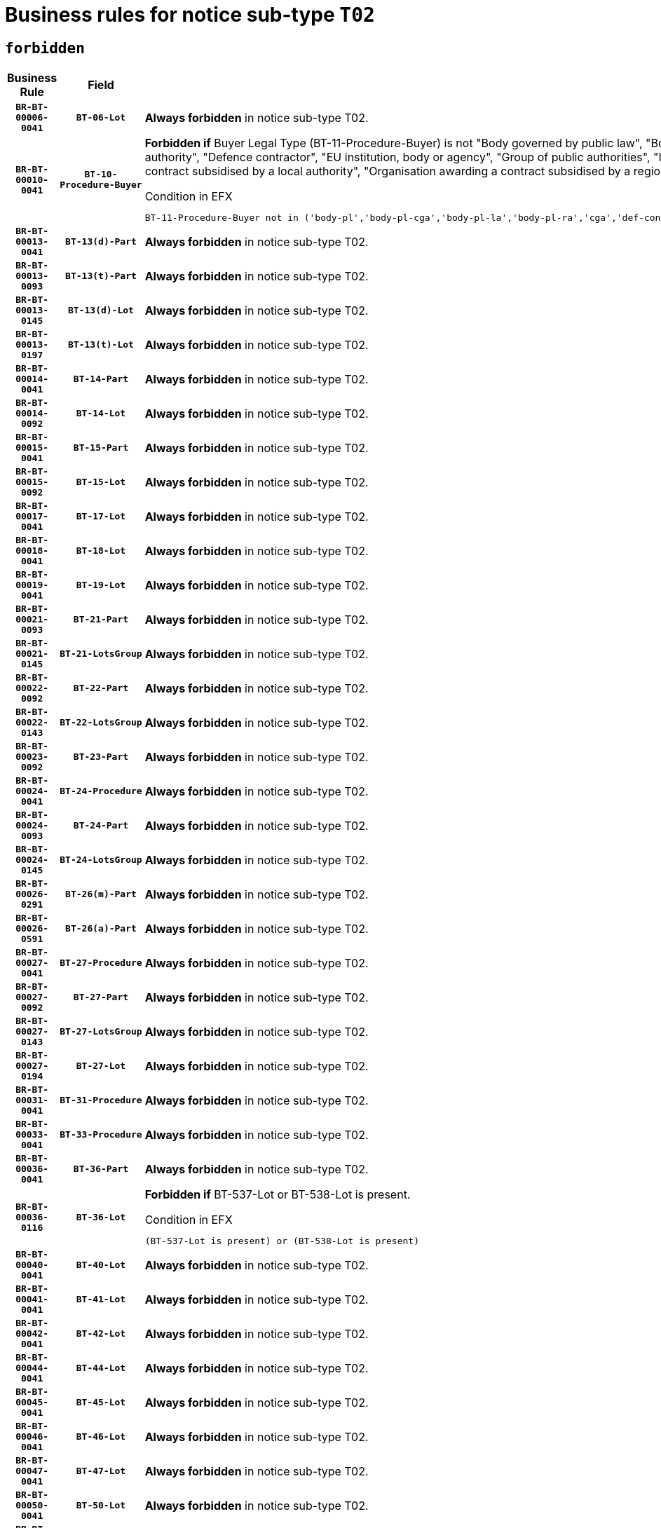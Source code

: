 = Business rules for notice sub-type `T02`
:navtitle: Business Rules

== `forbidden`
[cols="<3,3,<6,>1", role="fixed-layout"]
|====
h| Business Rule h| Field h|Details h|Severity
h|`BR-BT-00006-0041`
h|`BT-06-Lot`
a|

*Always forbidden* in notice sub-type T02.
|`ERROR`
h|`BR-BT-00010-0041`
h|`BT-10-Procedure-Buyer`
a|

*Forbidden if* Buyer Legal Type (BT-11-Procedure-Buyer) is not "Body governed by public law", "Body governed by public law, controlled by a central government authority", "Body governed by public law, controlled by a local authority", "Body governed by public law, controlled by a regional authority", "Central government authority", "Defence contractor", "EU institution, body or agency", "Group of public authorities", "International organisation", "Local authority", "Organisation awarding a contract subsidised by a contracting authority", "Organisation awarding a contract subsidised by a central government authority", "Organisation awarding a contract subsidised by a local authority", "Organisation awarding a contract subsidised by a regional authority" or "Regional authority".

.Condition in EFX
[source, EFX]
----
BT-11-Procedure-Buyer not in ('body-pl','body-pl-cga','body-pl-la','body-pl-ra','cga','def-cont','eu-ins-bod-ag','grp-p-aut','int-org','la','org-sub','org-sub-cga','org-sub-la','org-sub-ra','ra')
----
|`ERROR`
h|`BR-BT-00013-0041`
h|`BT-13(d)-Part`
a|

*Always forbidden* in notice sub-type T02.
|`ERROR`
h|`BR-BT-00013-0093`
h|`BT-13(t)-Part`
a|

*Always forbidden* in notice sub-type T02.
|`ERROR`
h|`BR-BT-00013-0145`
h|`BT-13(d)-Lot`
a|

*Always forbidden* in notice sub-type T02.
|`ERROR`
h|`BR-BT-00013-0197`
h|`BT-13(t)-Lot`
a|

*Always forbidden* in notice sub-type T02.
|`ERROR`
h|`BR-BT-00014-0041`
h|`BT-14-Part`
a|

*Always forbidden* in notice sub-type T02.
|`ERROR`
h|`BR-BT-00014-0092`
h|`BT-14-Lot`
a|

*Always forbidden* in notice sub-type T02.
|`ERROR`
h|`BR-BT-00015-0041`
h|`BT-15-Part`
a|

*Always forbidden* in notice sub-type T02.
|`ERROR`
h|`BR-BT-00015-0092`
h|`BT-15-Lot`
a|

*Always forbidden* in notice sub-type T02.
|`ERROR`
h|`BR-BT-00017-0041`
h|`BT-17-Lot`
a|

*Always forbidden* in notice sub-type T02.
|`ERROR`
h|`BR-BT-00018-0041`
h|`BT-18-Lot`
a|

*Always forbidden* in notice sub-type T02.
|`ERROR`
h|`BR-BT-00019-0041`
h|`BT-19-Lot`
a|

*Always forbidden* in notice sub-type T02.
|`ERROR`
h|`BR-BT-00021-0093`
h|`BT-21-Part`
a|

*Always forbidden* in notice sub-type T02.
|`ERROR`
h|`BR-BT-00021-0145`
h|`BT-21-LotsGroup`
a|

*Always forbidden* in notice sub-type T02.
|`ERROR`
h|`BR-BT-00022-0092`
h|`BT-22-Part`
a|

*Always forbidden* in notice sub-type T02.
|`ERROR`
h|`BR-BT-00022-0143`
h|`BT-22-LotsGroup`
a|

*Always forbidden* in notice sub-type T02.
|`ERROR`
h|`BR-BT-00023-0092`
h|`BT-23-Part`
a|

*Always forbidden* in notice sub-type T02.
|`ERROR`
h|`BR-BT-00024-0041`
h|`BT-24-Procedure`
a|

*Always forbidden* in notice sub-type T02.
|`ERROR`
h|`BR-BT-00024-0093`
h|`BT-24-Part`
a|

*Always forbidden* in notice sub-type T02.
|`ERROR`
h|`BR-BT-00024-0145`
h|`BT-24-LotsGroup`
a|

*Always forbidden* in notice sub-type T02.
|`ERROR`
h|`BR-BT-00026-0291`
h|`BT-26(m)-Part`
a|

*Always forbidden* in notice sub-type T02.
|`ERROR`
h|`BR-BT-00026-0591`
h|`BT-26(a)-Part`
a|

*Always forbidden* in notice sub-type T02.
|`ERROR`
h|`BR-BT-00027-0041`
h|`BT-27-Procedure`
a|

*Always forbidden* in notice sub-type T02.
|`ERROR`
h|`BR-BT-00027-0092`
h|`BT-27-Part`
a|

*Always forbidden* in notice sub-type T02.
|`ERROR`
h|`BR-BT-00027-0143`
h|`BT-27-LotsGroup`
a|

*Always forbidden* in notice sub-type T02.
|`ERROR`
h|`BR-BT-00027-0194`
h|`BT-27-Lot`
a|

*Always forbidden* in notice sub-type T02.
|`ERROR`
h|`BR-BT-00031-0041`
h|`BT-31-Procedure`
a|

*Always forbidden* in notice sub-type T02.
|`ERROR`
h|`BR-BT-00033-0041`
h|`BT-33-Procedure`
a|

*Always forbidden* in notice sub-type T02.
|`ERROR`
h|`BR-BT-00036-0041`
h|`BT-36-Part`
a|

*Always forbidden* in notice sub-type T02.
|`ERROR`
h|`BR-BT-00036-0116`
h|`BT-36-Lot`
a|

*Forbidden if* BT-537-Lot or BT-538-Lot is present.

.Condition in EFX
[source, EFX]
----
(BT-537-Lot is present) or (BT-538-Lot is present)
----
|`ERROR`
h|`BR-BT-00040-0041`
h|`BT-40-Lot`
a|

*Always forbidden* in notice sub-type T02.
|`ERROR`
h|`BR-BT-00041-0041`
h|`BT-41-Lot`
a|

*Always forbidden* in notice sub-type T02.
|`ERROR`
h|`BR-BT-00042-0041`
h|`BT-42-Lot`
a|

*Always forbidden* in notice sub-type T02.
|`ERROR`
h|`BR-BT-00044-0041`
h|`BT-44-Lot`
a|

*Always forbidden* in notice sub-type T02.
|`ERROR`
h|`BR-BT-00045-0041`
h|`BT-45-Lot`
a|

*Always forbidden* in notice sub-type T02.
|`ERROR`
h|`BR-BT-00046-0041`
h|`BT-46-Lot`
a|

*Always forbidden* in notice sub-type T02.
|`ERROR`
h|`BR-BT-00047-0041`
h|`BT-47-Lot`
a|

*Always forbidden* in notice sub-type T02.
|`ERROR`
h|`BR-BT-00050-0041`
h|`BT-50-Lot`
a|

*Always forbidden* in notice sub-type T02.
|`ERROR`
h|`BR-BT-00051-0041`
h|`BT-51-Lot`
a|

*Always forbidden* in notice sub-type T02.
|`ERROR`
h|`BR-BT-00052-0041`
h|`BT-52-Lot`
a|

*Always forbidden* in notice sub-type T02.
|`ERROR`
h|`BR-BT-00054-0041`
h|`BT-54-Lot`
a|

*Always forbidden* in notice sub-type T02.
|`ERROR`
h|`BR-BT-00057-0041`
h|`BT-57-Lot`
a|

*Always forbidden* in notice sub-type T02.
|`ERROR`
h|`BR-BT-00058-0041`
h|`BT-58-Lot`
a|

*Always forbidden* in notice sub-type T02.
|`ERROR`
h|`BR-BT-00060-0041`
h|`BT-60-Lot`
a|

*Always forbidden* in notice sub-type T02.
|`ERROR`
h|`BR-BT-00063-0041`
h|`BT-63-Lot`
a|

*Always forbidden* in notice sub-type T02.
|`ERROR`
h|`BR-BT-00064-0041`
h|`BT-64-Lot`
a|

*Always forbidden* in notice sub-type T02.
|`ERROR`
h|`BR-BT-00065-0041`
h|`BT-65-Lot`
a|

*Always forbidden* in notice sub-type T02.
|`ERROR`
h|`BR-BT-00067-0041`
h|`BT-67(a)-Procedure`
a|

*Always forbidden* in notice sub-type T02.
|`ERROR`
h|`BR-BT-00067-0092`
h|`BT-67(b)-Procedure`
a|

*Always forbidden* in notice sub-type T02.
|`ERROR`
h|`BR-BT-00070-0041`
h|`BT-70-Lot`
a|

*Always forbidden* in notice sub-type T02.
|`ERROR`
h|`BR-BT-00071-0041`
h|`BT-71-Part`
a|

*Always forbidden* in notice sub-type T02.
|`ERROR`
h|`BR-BT-00071-0091`
h|`BT-71-Lot`
a|

*Always forbidden* in notice sub-type T02.
|`ERROR`
h|`BR-BT-00075-0041`
h|`BT-75-Lot`
a|

*Always forbidden* in notice sub-type T02.
|`ERROR`
h|`BR-BT-00076-0041`
h|`BT-76-Lot`
a|

*Always forbidden* in notice sub-type T02.
|`ERROR`
h|`BR-BT-00077-0041`
h|`BT-77-Lot`
a|

*Always forbidden* in notice sub-type T02.
|`ERROR`
h|`BR-BT-00078-0041`
h|`BT-78-Lot`
a|

*Always forbidden* in notice sub-type T02.
|`ERROR`
h|`BR-BT-00079-0041`
h|`BT-79-Lot`
a|

*Always forbidden* in notice sub-type T02.
|`ERROR`
h|`BR-BT-00088-0041`
h|`BT-88-Procedure`
a|

*Always forbidden* in notice sub-type T02.
|`ERROR`
h|`BR-BT-00092-0041`
h|`BT-92-Lot`
a|

*Always forbidden* in notice sub-type T02.
|`ERROR`
h|`BR-BT-00093-0041`
h|`BT-93-Lot`
a|

*Always forbidden* in notice sub-type T02.
|`ERROR`
h|`BR-BT-00094-0041`
h|`BT-94-Lot`
a|

*Always forbidden* in notice sub-type T02.
|`ERROR`
h|`BR-BT-00095-0041`
h|`BT-95-Lot`
a|

*Always forbidden* in notice sub-type T02.
|`ERROR`
h|`BR-BT-00097-0041`
h|`BT-97-Lot`
a|

*Always forbidden* in notice sub-type T02.
|`ERROR`
h|`BR-BT-00098-0041`
h|`BT-98-Lot`
a|

*Always forbidden* in notice sub-type T02.
|`ERROR`
h|`BR-BT-00099-0041`
h|`BT-99-Lot`
a|

*Always forbidden* in notice sub-type T02.
|`ERROR`
h|`BR-BT-00106-0041`
h|`BT-106-Procedure`
a|

*Always forbidden* in notice sub-type T02.
|`ERROR`
h|`BR-BT-00109-0041`
h|`BT-109-Lot`
a|

*Always forbidden* in notice sub-type T02.
|`ERROR`
h|`BR-BT-00111-0041`
h|`BT-111-Lot`
a|

*Always forbidden* in notice sub-type T02.
|`ERROR`
h|`BR-BT-00113-0041`
h|`BT-113-Lot`
a|

*Always forbidden* in notice sub-type T02.
|`ERROR`
h|`BR-BT-00115-0041`
h|`BT-115-Part`
a|

*Always forbidden* in notice sub-type T02.
|`ERROR`
h|`BR-BT-00115-0092`
h|`BT-115-Lot`
a|

*Always forbidden* in notice sub-type T02.
|`ERROR`
h|`BR-BT-00118-0041`
h|`BT-118-NoticeResult`
a|

*Always forbidden* in notice sub-type T02.
|`ERROR`
h|`BR-BT-00119-0041`
h|`BT-119-LotResult`
a|

*Always forbidden* in notice sub-type T02.
|`ERROR`
h|`BR-BT-00120-0041`
h|`BT-120-Lot`
a|

*Always forbidden* in notice sub-type T02.
|`ERROR`
h|`BR-BT-00122-0041`
h|`BT-122-Lot`
a|

*Always forbidden* in notice sub-type T02.
|`ERROR`
h|`BR-BT-00123-0041`
h|`BT-123-Lot`
a|

*Always forbidden* in notice sub-type T02.
|`ERROR`
h|`BR-BT-00124-0041`
h|`BT-124-Part`
a|

*Always forbidden* in notice sub-type T02.
|`ERROR`
h|`BR-BT-00124-0091`
h|`BT-124-Lot`
a|

*Always forbidden* in notice sub-type T02.
|`ERROR`
h|`BR-BT-00125-0041`
h|`BT-125(i)-Part`
a|

*Always forbidden* in notice sub-type T02.
|`ERROR`
h|`BR-BT-00125-0143`
h|`BT-125(i)-Lot`
a|

*Always forbidden* in notice sub-type T02.
|`ERROR`
h|`BR-BT-00127-0041`
h|`BT-127-notice`
a|

*Always forbidden* in notice sub-type T02.
|`ERROR`
h|`BR-BT-00130-0041`
h|`BT-130-Lot`
a|

*Always forbidden* in notice sub-type T02.
|`ERROR`
h|`BR-BT-00131-0041`
h|`BT-131(d)-Lot`
a|

*Always forbidden* in notice sub-type T02.
|`ERROR`
h|`BR-BT-00131-0093`
h|`BT-131(t)-Lot`
a|

*Always forbidden* in notice sub-type T02.
|`ERROR`
h|`BR-BT-00132-0041`
h|`BT-132(d)-Lot`
a|

*Always forbidden* in notice sub-type T02.
|`ERROR`
h|`BR-BT-00132-0093`
h|`BT-132(t)-Lot`
a|

*Always forbidden* in notice sub-type T02.
|`ERROR`
h|`BR-BT-00133-0041`
h|`BT-133-Lot`
a|

*Always forbidden* in notice sub-type T02.
|`ERROR`
h|`BR-BT-00134-0041`
h|`BT-134-Lot`
a|

*Always forbidden* in notice sub-type T02.
|`ERROR`
h|`BR-BT-00135-0041`
h|`BT-135-Procedure`
a|

*Always forbidden* in notice sub-type T02.
|`ERROR`
h|`BR-BT-00136-0041`
h|`BT-136-Procedure`
a|

*Always forbidden* in notice sub-type T02.
|`ERROR`
h|`BR-BT-00137-0041`
h|`BT-137-Part`
a|

*Always forbidden* in notice sub-type T02.
|`ERROR`
h|`BR-BT-00137-0092`
h|`BT-137-LotsGroup`
a|

*Always forbidden* in notice sub-type T02.
|`ERROR`
h|`BR-BT-00144-0062`
h|`BT-144-LotResult`
a|

*Forbidden if* the value chosen for BT-142-LotResult is not equal to 'No winner was chosen and the competition is closed'.

.Condition in EFX
[source, EFX]
----
not(BT-142-LotResult == 'clos-nw')
----
|`ERROR`
h|`BR-BT-00150-0091`
h|`BT-150-Contract`
a|

*Forbidden if* Contract Technical ID (OPT-316-Contract) does not exist.

.Condition in EFX
[source, EFX]
----
(OPT-316-Contract is not present)
----
|`ERROR`
h|`BR-BT-00151-0041`
h|`BT-151-Contract`
a|

*Always forbidden* in notice sub-type T02.
|`ERROR`
h|`BR-BT-00156-0041`
h|`BT-156-NoticeResult`
a|

*Always forbidden* in notice sub-type T02.
|`ERROR`
h|`BR-BT-00157-0041`
h|`BT-157-LotsGroup`
a|

*Always forbidden* in notice sub-type T02.
|`ERROR`
h|`BR-BT-00160-0041`
h|`BT-160-Tender`
a|

*Always forbidden* in notice sub-type T02.
|`ERROR`
h|`BR-BT-00161-0041`
h|`BT-161-NoticeResult`
a|

*Always forbidden* in notice sub-type T02.
|`ERROR`
h|`BR-BT-00162-0041`
h|`BT-162-Tender`
a|

*Always forbidden* in notice sub-type T02.
|`ERROR`
h|`BR-BT-00163-0041`
h|`BT-163-Tender`
a|

*Always forbidden* in notice sub-type T02.
|`ERROR`
h|`BR-BT-00165-0041`
h|`BT-165-Organization-Company`
a|

*Always forbidden* in notice sub-type T02.
|`ERROR`
h|`BR-BT-00171-0041`
h|`BT-171-Tender`
a|

*Always forbidden* in notice sub-type T02.
|`ERROR`
h|`BR-BT-00191-0041`
h|`BT-191-Tender`
a|

*Always forbidden* in notice sub-type T02.
|`ERROR`
h|`BR-BT-00193-0041`
h|`BT-193-Tender`
a|

*Always forbidden* in notice sub-type T02.
|`ERROR`
h|`BR-BT-00195-0041`
h|`BT-195(BT-118)-NoticeResult`
a|

*Always forbidden* in notice sub-type T02.
|`ERROR`
h|`BR-BT-00195-0092`
h|`BT-195(BT-161)-NoticeResult`
a|

*Always forbidden* in notice sub-type T02.
|`ERROR`
h|`BR-BT-00195-0143`
h|`BT-195(BT-556)-NoticeResult`
a|

*Always forbidden* in notice sub-type T02.
|`ERROR`
h|`BR-BT-00195-0194`
h|`BT-195(BT-156)-NoticeResult`
a|

*Always forbidden* in notice sub-type T02.
|`ERROR`
h|`BR-BT-00195-0295`
h|`BT-195(BT-710)-LotResult`
a|

*Always forbidden* in notice sub-type T02.
|`ERROR`
h|`BR-BT-00195-0346`
h|`BT-195(BT-711)-LotResult`
a|

*Always forbidden* in notice sub-type T02.
|`ERROR`
h|`BR-BT-00195-0397`
h|`BT-195(BT-709)-LotResult`
a|

*Always forbidden* in notice sub-type T02.
|`ERROR`
h|`BR-BT-00195-0448`
h|`BT-195(BT-712)-LotResult`
a|

*Always forbidden* in notice sub-type T02.
|`ERROR`
h|`BR-BT-00195-0548`
h|`BT-195(BT-760)-LotResult`
a|

*Always forbidden* in notice sub-type T02.
|`ERROR`
h|`BR-BT-00195-0599`
h|`BT-195(BT-759)-LotResult`
a|

*Always forbidden* in notice sub-type T02.
|`ERROR`
h|`BR-BT-00195-0650`
h|`BT-195(BT-171)-Tender`
a|

*Always forbidden* in notice sub-type T02.
|`ERROR`
h|`BR-BT-00195-0701`
h|`BT-195(BT-193)-Tender`
a|

*Always forbidden* in notice sub-type T02.
|`ERROR`
h|`BR-BT-00195-0803`
h|`BT-195(BT-162)-Tender`
a|

*Always forbidden* in notice sub-type T02.
|`ERROR`
h|`BR-BT-00195-0854`
h|`BT-195(BT-160)-Tender`
a|

*Always forbidden* in notice sub-type T02.
|`ERROR`
h|`BR-BT-00195-0905`
h|`BT-195(BT-163)-Tender`
a|

*Always forbidden* in notice sub-type T02.
|`ERROR`
h|`BR-BT-00195-0956`
h|`BT-195(BT-191)-Tender`
a|

*Always forbidden* in notice sub-type T02.
|`ERROR`
h|`BR-BT-00195-1007`
h|`BT-195(BT-553)-Tender`
a|

*Always forbidden* in notice sub-type T02.
|`ERROR`
h|`BR-BT-00195-1058`
h|`BT-195(BT-554)-Tender`
a|

*Always forbidden* in notice sub-type T02.
|`ERROR`
h|`BR-BT-00195-1109`
h|`BT-195(BT-555)-Tender`
a|

*Always forbidden* in notice sub-type T02.
|`ERROR`
h|`BR-BT-00195-1160`
h|`BT-195(BT-773)-Tender`
a|

*Always forbidden* in notice sub-type T02.
|`ERROR`
h|`BR-BT-00195-1211`
h|`BT-195(BT-731)-Tender`
a|

*Always forbidden* in notice sub-type T02.
|`ERROR`
h|`BR-BT-00195-1262`
h|`BT-195(BT-730)-Tender`
a|

*Always forbidden* in notice sub-type T02.
|`ERROR`
h|`BR-BT-00195-1568`
h|`BT-195(BT-88)-Procedure`
a|

*Always forbidden* in notice sub-type T02.
|`ERROR`
h|`BR-BT-00195-1619`
h|`BT-195(BT-106)-Procedure`
a|

*Always forbidden* in notice sub-type T02.
|`ERROR`
h|`BR-BT-00195-1670`
h|`BT-195(BT-1351)-Procedure`
a|

*Always forbidden* in notice sub-type T02.
|`ERROR`
h|`BR-BT-00195-1721`
h|`BT-195(BT-136)-Procedure`
a|

*Always forbidden* in notice sub-type T02.
|`ERROR`
h|`BR-BT-00195-1772`
h|`BT-195(BT-1252)-Procedure`
a|

*Always forbidden* in notice sub-type T02.
|`ERROR`
h|`BR-BT-00195-1823`
h|`BT-195(BT-135)-Procedure`
a|

*Always forbidden* in notice sub-type T02.
|`ERROR`
h|`BR-BT-00195-1874`
h|`BT-195(BT-733)-LotsGroup`
a|

*Always forbidden* in notice sub-type T02.
|`ERROR`
h|`BR-BT-00195-1925`
h|`BT-195(BT-543)-LotsGroup`
a|

*Always forbidden* in notice sub-type T02.
|`ERROR`
h|`BR-BT-00195-1976`
h|`BT-195(BT-5421)-LotsGroup`
a|

*Always forbidden* in notice sub-type T02.
|`ERROR`
h|`BR-BT-00195-2027`
h|`BT-195(BT-5422)-LotsGroup`
a|

*Always forbidden* in notice sub-type T02.
|`ERROR`
h|`BR-BT-00195-2078`
h|`BT-195(BT-5423)-LotsGroup`
a|

*Always forbidden* in notice sub-type T02.
|`ERROR`
h|`BR-BT-00195-2180`
h|`BT-195(BT-734)-LotsGroup`
a|

*Always forbidden* in notice sub-type T02.
|`ERROR`
h|`BR-BT-00195-2231`
h|`BT-195(BT-539)-LotsGroup`
a|

*Always forbidden* in notice sub-type T02.
|`ERROR`
h|`BR-BT-00195-2282`
h|`BT-195(BT-540)-LotsGroup`
a|

*Always forbidden* in notice sub-type T02.
|`ERROR`
h|`BR-BT-00195-2333`
h|`BT-195(BT-733)-Lot`
a|

*Always forbidden* in notice sub-type T02.
|`ERROR`
h|`BR-BT-00195-2384`
h|`BT-195(BT-543)-Lot`
a|

*Always forbidden* in notice sub-type T02.
|`ERROR`
h|`BR-BT-00195-2435`
h|`BT-195(BT-5421)-Lot`
a|

*Always forbidden* in notice sub-type T02.
|`ERROR`
h|`BR-BT-00195-2486`
h|`BT-195(BT-5422)-Lot`
a|

*Always forbidden* in notice sub-type T02.
|`ERROR`
h|`BR-BT-00195-2537`
h|`BT-195(BT-5423)-Lot`
a|

*Always forbidden* in notice sub-type T02.
|`ERROR`
h|`BR-BT-00195-2639`
h|`BT-195(BT-734)-Lot`
a|

*Always forbidden* in notice sub-type T02.
|`ERROR`
h|`BR-BT-00195-2690`
h|`BT-195(BT-539)-Lot`
a|

*Always forbidden* in notice sub-type T02.
|`ERROR`
h|`BR-BT-00195-2741`
h|`BT-195(BT-540)-Lot`
a|

*Always forbidden* in notice sub-type T02.
|`ERROR`
h|`BR-BT-00195-2845`
h|`BT-195(BT-635)-LotResult`
a|

*Always forbidden* in notice sub-type T02.
|`ERROR`
h|`BR-BT-00195-2895`
h|`BT-195(BT-636)-LotResult`
a|

*Always forbidden* in notice sub-type T02.
|`ERROR`
h|`BR-BT-00195-2999`
h|`BT-195(BT-1118)-NoticeResult`
a|

*Always forbidden* in notice sub-type T02.
|`ERROR`
h|`BR-BT-00195-3051`
h|`BT-195(BT-1561)-NoticeResult`
a|

*Always forbidden* in notice sub-type T02.
|`ERROR`
h|`BR-BT-00195-3105`
h|`BT-195(BT-660)-LotResult`
a|

*Always forbidden* in notice sub-type T02.
|`ERROR`
h|`BR-BT-00195-3240`
h|`BT-195(BT-541)-LotsGroup-Weight`
a|

*Always forbidden* in notice sub-type T02.
|`ERROR`
h|`BR-BT-00195-3290`
h|`BT-195(BT-541)-Lot-Weight`
a|

*Always forbidden* in notice sub-type T02.
|`ERROR`
h|`BR-BT-00195-3340`
h|`BT-195(BT-541)-LotsGroup-Fixed`
a|

*Always forbidden* in notice sub-type T02.
|`ERROR`
h|`BR-BT-00195-3390`
h|`BT-195(BT-541)-Lot-Fixed`
a|

*Always forbidden* in notice sub-type T02.
|`ERROR`
h|`BR-BT-00195-3440`
h|`BT-195(BT-541)-LotsGroup-Threshold`
a|

*Always forbidden* in notice sub-type T02.
|`ERROR`
h|`BR-BT-00195-3490`
h|`BT-195(BT-541)-Lot-Threshold`
a|

*Always forbidden* in notice sub-type T02.
|`ERROR`
h|`BR-BT-00196-0041`
h|`BT-196(BT-118)-NoticeResult`
a|

*Always forbidden* in notice sub-type T02.
|`ERROR`
h|`BR-BT-00196-0093`
h|`BT-196(BT-161)-NoticeResult`
a|

*Always forbidden* in notice sub-type T02.
|`ERROR`
h|`BR-BT-00196-0145`
h|`BT-196(BT-556)-NoticeResult`
a|

*Always forbidden* in notice sub-type T02.
|`ERROR`
h|`BR-BT-00196-0197`
h|`BT-196(BT-156)-NoticeResult`
a|

*Always forbidden* in notice sub-type T02.
|`ERROR`
h|`BR-BT-00196-0301`
h|`BT-196(BT-710)-LotResult`
a|

*Always forbidden* in notice sub-type T02.
|`ERROR`
h|`BR-BT-00196-0353`
h|`BT-196(BT-711)-LotResult`
a|

*Always forbidden* in notice sub-type T02.
|`ERROR`
h|`BR-BT-00196-0405`
h|`BT-196(BT-709)-LotResult`
a|

*Always forbidden* in notice sub-type T02.
|`ERROR`
h|`BR-BT-00196-0457`
h|`BT-196(BT-712)-LotResult`
a|

*Always forbidden* in notice sub-type T02.
|`ERROR`
h|`BR-BT-00196-0561`
h|`BT-196(BT-760)-LotResult`
a|

*Always forbidden* in notice sub-type T02.
|`ERROR`
h|`BR-BT-00196-0613`
h|`BT-196(BT-759)-LotResult`
a|

*Always forbidden* in notice sub-type T02.
|`ERROR`
h|`BR-BT-00196-0665`
h|`BT-196(BT-171)-Tender`
a|

*Always forbidden* in notice sub-type T02.
|`ERROR`
h|`BR-BT-00196-0717`
h|`BT-196(BT-193)-Tender`
a|

*Always forbidden* in notice sub-type T02.
|`ERROR`
h|`BR-BT-00196-0821`
h|`BT-196(BT-162)-Tender`
a|

*Always forbidden* in notice sub-type T02.
|`ERROR`
h|`BR-BT-00196-0873`
h|`BT-196(BT-160)-Tender`
a|

*Always forbidden* in notice sub-type T02.
|`ERROR`
h|`BR-BT-00196-0925`
h|`BT-196(BT-163)-Tender`
a|

*Always forbidden* in notice sub-type T02.
|`ERROR`
h|`BR-BT-00196-0977`
h|`BT-196(BT-191)-Tender`
a|

*Always forbidden* in notice sub-type T02.
|`ERROR`
h|`BR-BT-00196-1029`
h|`BT-196(BT-553)-Tender`
a|

*Always forbidden* in notice sub-type T02.
|`ERROR`
h|`BR-BT-00196-1081`
h|`BT-196(BT-554)-Tender`
a|

*Always forbidden* in notice sub-type T02.
|`ERROR`
h|`BR-BT-00196-1133`
h|`BT-196(BT-555)-Tender`
a|

*Always forbidden* in notice sub-type T02.
|`ERROR`
h|`BR-BT-00196-1185`
h|`BT-196(BT-773)-Tender`
a|

*Always forbidden* in notice sub-type T02.
|`ERROR`
h|`BR-BT-00196-1237`
h|`BT-196(BT-731)-Tender`
a|

*Always forbidden* in notice sub-type T02.
|`ERROR`
h|`BR-BT-00196-1289`
h|`BT-196(BT-730)-Tender`
a|

*Always forbidden* in notice sub-type T02.
|`ERROR`
h|`BR-BT-00196-1601`
h|`BT-196(BT-88)-Procedure`
a|

*Always forbidden* in notice sub-type T02.
|`ERROR`
h|`BR-BT-00196-1653`
h|`BT-196(BT-106)-Procedure`
a|

*Always forbidden* in notice sub-type T02.
|`ERROR`
h|`BR-BT-00196-1705`
h|`BT-196(BT-1351)-Procedure`
a|

*Always forbidden* in notice sub-type T02.
|`ERROR`
h|`BR-BT-00196-1757`
h|`BT-196(BT-136)-Procedure`
a|

*Always forbidden* in notice sub-type T02.
|`ERROR`
h|`BR-BT-00196-1809`
h|`BT-196(BT-1252)-Procedure`
a|

*Always forbidden* in notice sub-type T02.
|`ERROR`
h|`BR-BT-00196-1861`
h|`BT-196(BT-135)-Procedure`
a|

*Always forbidden* in notice sub-type T02.
|`ERROR`
h|`BR-BT-00196-1913`
h|`BT-196(BT-733)-LotsGroup`
a|

*Always forbidden* in notice sub-type T02.
|`ERROR`
h|`BR-BT-00196-1965`
h|`BT-196(BT-543)-LotsGroup`
a|

*Always forbidden* in notice sub-type T02.
|`ERROR`
h|`BR-BT-00196-2017`
h|`BT-196(BT-5421)-LotsGroup`
a|

*Always forbidden* in notice sub-type T02.
|`ERROR`
h|`BR-BT-00196-2069`
h|`BT-196(BT-5422)-LotsGroup`
a|

*Always forbidden* in notice sub-type T02.
|`ERROR`
h|`BR-BT-00196-2121`
h|`BT-196(BT-5423)-LotsGroup`
a|

*Always forbidden* in notice sub-type T02.
|`ERROR`
h|`BR-BT-00196-2225`
h|`BT-196(BT-734)-LotsGroup`
a|

*Always forbidden* in notice sub-type T02.
|`ERROR`
h|`BR-BT-00196-2277`
h|`BT-196(BT-539)-LotsGroup`
a|

*Always forbidden* in notice sub-type T02.
|`ERROR`
h|`BR-BT-00196-2329`
h|`BT-196(BT-540)-LotsGroup`
a|

*Always forbidden* in notice sub-type T02.
|`ERROR`
h|`BR-BT-00196-2381`
h|`BT-196(BT-733)-Lot`
a|

*Always forbidden* in notice sub-type T02.
|`ERROR`
h|`BR-BT-00196-2433`
h|`BT-196(BT-543)-Lot`
a|

*Always forbidden* in notice sub-type T02.
|`ERROR`
h|`BR-BT-00196-2485`
h|`BT-196(BT-5421)-Lot`
a|

*Always forbidden* in notice sub-type T02.
|`ERROR`
h|`BR-BT-00196-2537`
h|`BT-196(BT-5422)-Lot`
a|

*Always forbidden* in notice sub-type T02.
|`ERROR`
h|`BR-BT-00196-2589`
h|`BT-196(BT-5423)-Lot`
a|

*Always forbidden* in notice sub-type T02.
|`ERROR`
h|`BR-BT-00196-2693`
h|`BT-196(BT-734)-Lot`
a|

*Always forbidden* in notice sub-type T02.
|`ERROR`
h|`BR-BT-00196-2745`
h|`BT-196(BT-539)-Lot`
a|

*Always forbidden* in notice sub-type T02.
|`ERROR`
h|`BR-BT-00196-2797`
h|`BT-196(BT-540)-Lot`
a|

*Always forbidden* in notice sub-type T02.
|`ERROR`
h|`BR-BT-00196-3564`
h|`BT-196(BT-635)-LotResult`
a|

*Always forbidden* in notice sub-type T02.
|`ERROR`
h|`BR-BT-00196-3614`
h|`BT-196(BT-636)-LotResult`
a|

*Always forbidden* in notice sub-type T02.
|`ERROR`
h|`BR-BT-00196-3685`
h|`BT-196(BT-1118)-NoticeResult`
a|

*Always forbidden* in notice sub-type T02.
|`ERROR`
h|`BR-BT-00196-3745`
h|`BT-196(BT-1561)-NoticeResult`
a|

*Always forbidden* in notice sub-type T02.
|`ERROR`
h|`BR-BT-00196-4104`
h|`BT-196(BT-660)-LotResult`
a|

*Always forbidden* in notice sub-type T02.
|`ERROR`
h|`BR-BT-00196-4237`
h|`BT-196(BT-541)-LotsGroup-Weight`
a|

*Always forbidden* in notice sub-type T02.
|`ERROR`
h|`BR-BT-00196-4282`
h|`BT-196(BT-541)-Lot-Weight`
a|

*Always forbidden* in notice sub-type T02.
|`ERROR`
h|`BR-BT-00196-4337`
h|`BT-196(BT-541)-LotsGroup-Fixed`
a|

*Always forbidden* in notice sub-type T02.
|`ERROR`
h|`BR-BT-00196-4382`
h|`BT-196(BT-541)-Lot-Fixed`
a|

*Always forbidden* in notice sub-type T02.
|`ERROR`
h|`BR-BT-00196-4437`
h|`BT-196(BT-541)-LotsGroup-Threshold`
a|

*Always forbidden* in notice sub-type T02.
|`ERROR`
h|`BR-BT-00196-4482`
h|`BT-196(BT-541)-Lot-Threshold`
a|

*Always forbidden* in notice sub-type T02.
|`ERROR`
h|`BR-BT-00197-0041`
h|`BT-197(BT-118)-NoticeResult`
a|

*Always forbidden* in notice sub-type T02.
|`ERROR`
h|`BR-BT-00197-0092`
h|`BT-197(BT-161)-NoticeResult`
a|

*Always forbidden* in notice sub-type T02.
|`ERROR`
h|`BR-BT-00197-0143`
h|`BT-197(BT-556)-NoticeResult`
a|

*Always forbidden* in notice sub-type T02.
|`ERROR`
h|`BR-BT-00197-0194`
h|`BT-197(BT-156)-NoticeResult`
a|

*Always forbidden* in notice sub-type T02.
|`ERROR`
h|`BR-BT-00197-0296`
h|`BT-197(BT-710)-LotResult`
a|

*Always forbidden* in notice sub-type T02.
|`ERROR`
h|`BR-BT-00197-0347`
h|`BT-197(BT-711)-LotResult`
a|

*Always forbidden* in notice sub-type T02.
|`ERROR`
h|`BR-BT-00197-0398`
h|`BT-197(BT-709)-LotResult`
a|

*Always forbidden* in notice sub-type T02.
|`ERROR`
h|`BR-BT-00197-0449`
h|`BT-197(BT-712)-LotResult`
a|

*Always forbidden* in notice sub-type T02.
|`ERROR`
h|`BR-BT-00197-0551`
h|`BT-197(BT-760)-LotResult`
a|

*Always forbidden* in notice sub-type T02.
|`ERROR`
h|`BR-BT-00197-0602`
h|`BT-197(BT-759)-LotResult`
a|

*Always forbidden* in notice sub-type T02.
|`ERROR`
h|`BR-BT-00197-0653`
h|`BT-197(BT-171)-Tender`
a|

*Always forbidden* in notice sub-type T02.
|`ERROR`
h|`BR-BT-00197-0704`
h|`BT-197(BT-193)-Tender`
a|

*Always forbidden* in notice sub-type T02.
|`ERROR`
h|`BR-BT-00197-0806`
h|`BT-197(BT-162)-Tender`
a|

*Always forbidden* in notice sub-type T02.
|`ERROR`
h|`BR-BT-00197-0857`
h|`BT-197(BT-160)-Tender`
a|

*Always forbidden* in notice sub-type T02.
|`ERROR`
h|`BR-BT-00197-0908`
h|`BT-197(BT-163)-Tender`
a|

*Always forbidden* in notice sub-type T02.
|`ERROR`
h|`BR-BT-00197-0959`
h|`BT-197(BT-191)-Tender`
a|

*Always forbidden* in notice sub-type T02.
|`ERROR`
h|`BR-BT-00197-1010`
h|`BT-197(BT-553)-Tender`
a|

*Always forbidden* in notice sub-type T02.
|`ERROR`
h|`BR-BT-00197-1061`
h|`BT-197(BT-554)-Tender`
a|

*Always forbidden* in notice sub-type T02.
|`ERROR`
h|`BR-BT-00197-1112`
h|`BT-197(BT-555)-Tender`
a|

*Always forbidden* in notice sub-type T02.
|`ERROR`
h|`BR-BT-00197-1163`
h|`BT-197(BT-773)-Tender`
a|

*Always forbidden* in notice sub-type T02.
|`ERROR`
h|`BR-BT-00197-1214`
h|`BT-197(BT-731)-Tender`
a|

*Always forbidden* in notice sub-type T02.
|`ERROR`
h|`BR-BT-00197-1265`
h|`BT-197(BT-730)-Tender`
a|

*Always forbidden* in notice sub-type T02.
|`ERROR`
h|`BR-BT-00197-1571`
h|`BT-197(BT-88)-Procedure`
a|

*Always forbidden* in notice sub-type T02.
|`ERROR`
h|`BR-BT-00197-1622`
h|`BT-197(BT-106)-Procedure`
a|

*Always forbidden* in notice sub-type T02.
|`ERROR`
h|`BR-BT-00197-1673`
h|`BT-197(BT-1351)-Procedure`
a|

*Always forbidden* in notice sub-type T02.
|`ERROR`
h|`BR-BT-00197-1724`
h|`BT-197(BT-136)-Procedure`
a|

*Always forbidden* in notice sub-type T02.
|`ERROR`
h|`BR-BT-00197-1775`
h|`BT-197(BT-1252)-Procedure`
a|

*Always forbidden* in notice sub-type T02.
|`ERROR`
h|`BR-BT-00197-1826`
h|`BT-197(BT-135)-Procedure`
a|

*Always forbidden* in notice sub-type T02.
|`ERROR`
h|`BR-BT-00197-1877`
h|`BT-197(BT-733)-LotsGroup`
a|

*Always forbidden* in notice sub-type T02.
|`ERROR`
h|`BR-BT-00197-1928`
h|`BT-197(BT-543)-LotsGroup`
a|

*Always forbidden* in notice sub-type T02.
|`ERROR`
h|`BR-BT-00197-1979`
h|`BT-197(BT-5421)-LotsGroup`
a|

*Always forbidden* in notice sub-type T02.
|`ERROR`
h|`BR-BT-00197-2030`
h|`BT-197(BT-5422)-LotsGroup`
a|

*Always forbidden* in notice sub-type T02.
|`ERROR`
h|`BR-BT-00197-2081`
h|`BT-197(BT-5423)-LotsGroup`
a|

*Always forbidden* in notice sub-type T02.
|`ERROR`
h|`BR-BT-00197-2183`
h|`BT-197(BT-734)-LotsGroup`
a|

*Always forbidden* in notice sub-type T02.
|`ERROR`
h|`BR-BT-00197-2234`
h|`BT-197(BT-539)-LotsGroup`
a|

*Always forbidden* in notice sub-type T02.
|`ERROR`
h|`BR-BT-00197-2285`
h|`BT-197(BT-540)-LotsGroup`
a|

*Always forbidden* in notice sub-type T02.
|`ERROR`
h|`BR-BT-00197-2336`
h|`BT-197(BT-733)-Lot`
a|

*Always forbidden* in notice sub-type T02.
|`ERROR`
h|`BR-BT-00197-2387`
h|`BT-197(BT-543)-Lot`
a|

*Always forbidden* in notice sub-type T02.
|`ERROR`
h|`BR-BT-00197-2438`
h|`BT-197(BT-5421)-Lot`
a|

*Always forbidden* in notice sub-type T02.
|`ERROR`
h|`BR-BT-00197-2489`
h|`BT-197(BT-5422)-Lot`
a|

*Always forbidden* in notice sub-type T02.
|`ERROR`
h|`BR-BT-00197-2540`
h|`BT-197(BT-5423)-Lot`
a|

*Always forbidden* in notice sub-type T02.
|`ERROR`
h|`BR-BT-00197-2642`
h|`BT-197(BT-734)-Lot`
a|

*Always forbidden* in notice sub-type T02.
|`ERROR`
h|`BR-BT-00197-2693`
h|`BT-197(BT-539)-Lot`
a|

*Always forbidden* in notice sub-type T02.
|`ERROR`
h|`BR-BT-00197-2744`
h|`BT-197(BT-540)-Lot`
a|

*Always forbidden* in notice sub-type T02.
|`ERROR`
h|`BR-BT-00197-3566`
h|`BT-197(BT-635)-LotResult`
a|

*Always forbidden* in notice sub-type T02.
|`ERROR`
h|`BR-BT-00197-3616`
h|`BT-197(BT-636)-LotResult`
a|

*Always forbidden* in notice sub-type T02.
|`ERROR`
h|`BR-BT-00197-3687`
h|`BT-197(BT-1118)-NoticeResult`
a|

*Always forbidden* in notice sub-type T02.
|`ERROR`
h|`BR-BT-00197-3748`
h|`BT-197(BT-1561)-NoticeResult`
a|

*Always forbidden* in notice sub-type T02.
|`ERROR`
h|`BR-BT-00197-4110`
h|`BT-197(BT-660)-LotResult`
a|

*Always forbidden* in notice sub-type T02.
|`ERROR`
h|`BR-BT-00197-4237`
h|`BT-197(BT-541)-LotsGroup-Weight`
a|

*Always forbidden* in notice sub-type T02.
|`ERROR`
h|`BR-BT-00197-4282`
h|`BT-197(BT-541)-Lot-Weight`
a|

*Always forbidden* in notice sub-type T02.
|`ERROR`
h|`BR-BT-00198-0041`
h|`BT-198(BT-118)-NoticeResult`
a|

*Always forbidden* in notice sub-type T02.
|`ERROR`
h|`BR-BT-00198-0093`
h|`BT-198(BT-161)-NoticeResult`
a|

*Always forbidden* in notice sub-type T02.
|`ERROR`
h|`BR-BT-00198-0145`
h|`BT-198(BT-556)-NoticeResult`
a|

*Always forbidden* in notice sub-type T02.
|`ERROR`
h|`BR-BT-00198-0197`
h|`BT-198(BT-156)-NoticeResult`
a|

*Always forbidden* in notice sub-type T02.
|`ERROR`
h|`BR-BT-00198-0301`
h|`BT-198(BT-710)-LotResult`
a|

*Always forbidden* in notice sub-type T02.
|`ERROR`
h|`BR-BT-00198-0353`
h|`BT-198(BT-711)-LotResult`
a|

*Always forbidden* in notice sub-type T02.
|`ERROR`
h|`BR-BT-00198-0405`
h|`BT-198(BT-709)-LotResult`
a|

*Always forbidden* in notice sub-type T02.
|`ERROR`
h|`BR-BT-00198-0457`
h|`BT-198(BT-712)-LotResult`
a|

*Always forbidden* in notice sub-type T02.
|`ERROR`
h|`BR-BT-00198-0561`
h|`BT-198(BT-760)-LotResult`
a|

*Always forbidden* in notice sub-type T02.
|`ERROR`
h|`BR-BT-00198-0613`
h|`BT-198(BT-759)-LotResult`
a|

*Always forbidden* in notice sub-type T02.
|`ERROR`
h|`BR-BT-00198-0665`
h|`BT-198(BT-171)-Tender`
a|

*Always forbidden* in notice sub-type T02.
|`ERROR`
h|`BR-BT-00198-0717`
h|`BT-198(BT-193)-Tender`
a|

*Always forbidden* in notice sub-type T02.
|`ERROR`
h|`BR-BT-00198-0821`
h|`BT-198(BT-162)-Tender`
a|

*Always forbidden* in notice sub-type T02.
|`ERROR`
h|`BR-BT-00198-0873`
h|`BT-198(BT-160)-Tender`
a|

*Always forbidden* in notice sub-type T02.
|`ERROR`
h|`BR-BT-00198-0925`
h|`BT-198(BT-163)-Tender`
a|

*Always forbidden* in notice sub-type T02.
|`ERROR`
h|`BR-BT-00198-0977`
h|`BT-198(BT-191)-Tender`
a|

*Always forbidden* in notice sub-type T02.
|`ERROR`
h|`BR-BT-00198-1029`
h|`BT-198(BT-553)-Tender`
a|

*Always forbidden* in notice sub-type T02.
|`ERROR`
h|`BR-BT-00198-1081`
h|`BT-198(BT-554)-Tender`
a|

*Always forbidden* in notice sub-type T02.
|`ERROR`
h|`BR-BT-00198-1133`
h|`BT-198(BT-555)-Tender`
a|

*Always forbidden* in notice sub-type T02.
|`ERROR`
h|`BR-BT-00198-1185`
h|`BT-198(BT-773)-Tender`
a|

*Always forbidden* in notice sub-type T02.
|`ERROR`
h|`BR-BT-00198-1237`
h|`BT-198(BT-731)-Tender`
a|

*Always forbidden* in notice sub-type T02.
|`ERROR`
h|`BR-BT-00198-1289`
h|`BT-198(BT-730)-Tender`
a|

*Always forbidden* in notice sub-type T02.
|`ERROR`
h|`BR-BT-00198-1601`
h|`BT-198(BT-88)-Procedure`
a|

*Always forbidden* in notice sub-type T02.
|`ERROR`
h|`BR-BT-00198-1653`
h|`BT-198(BT-106)-Procedure`
a|

*Always forbidden* in notice sub-type T02.
|`ERROR`
h|`BR-BT-00198-1705`
h|`BT-198(BT-1351)-Procedure`
a|

*Always forbidden* in notice sub-type T02.
|`ERROR`
h|`BR-BT-00198-1757`
h|`BT-198(BT-136)-Procedure`
a|

*Always forbidden* in notice sub-type T02.
|`ERROR`
h|`BR-BT-00198-1809`
h|`BT-198(BT-1252)-Procedure`
a|

*Always forbidden* in notice sub-type T02.
|`ERROR`
h|`BR-BT-00198-1861`
h|`BT-198(BT-135)-Procedure`
a|

*Always forbidden* in notice sub-type T02.
|`ERROR`
h|`BR-BT-00198-1913`
h|`BT-198(BT-733)-LotsGroup`
a|

*Always forbidden* in notice sub-type T02.
|`ERROR`
h|`BR-BT-00198-1965`
h|`BT-198(BT-543)-LotsGroup`
a|

*Always forbidden* in notice sub-type T02.
|`ERROR`
h|`BR-BT-00198-2017`
h|`BT-198(BT-5421)-LotsGroup`
a|

*Always forbidden* in notice sub-type T02.
|`ERROR`
h|`BR-BT-00198-2069`
h|`BT-198(BT-5422)-LotsGroup`
a|

*Always forbidden* in notice sub-type T02.
|`ERROR`
h|`BR-BT-00198-2121`
h|`BT-198(BT-5423)-LotsGroup`
a|

*Always forbidden* in notice sub-type T02.
|`ERROR`
h|`BR-BT-00198-2225`
h|`BT-198(BT-734)-LotsGroup`
a|

*Always forbidden* in notice sub-type T02.
|`ERROR`
h|`BR-BT-00198-2277`
h|`BT-198(BT-539)-LotsGroup`
a|

*Always forbidden* in notice sub-type T02.
|`ERROR`
h|`BR-BT-00198-2329`
h|`BT-198(BT-540)-LotsGroup`
a|

*Always forbidden* in notice sub-type T02.
|`ERROR`
h|`BR-BT-00198-2381`
h|`BT-198(BT-733)-Lot`
a|

*Always forbidden* in notice sub-type T02.
|`ERROR`
h|`BR-BT-00198-2433`
h|`BT-198(BT-543)-Lot`
a|

*Always forbidden* in notice sub-type T02.
|`ERROR`
h|`BR-BT-00198-2485`
h|`BT-198(BT-5421)-Lot`
a|

*Always forbidden* in notice sub-type T02.
|`ERROR`
h|`BR-BT-00198-2537`
h|`BT-198(BT-5422)-Lot`
a|

*Always forbidden* in notice sub-type T02.
|`ERROR`
h|`BR-BT-00198-2589`
h|`BT-198(BT-5423)-Lot`
a|

*Always forbidden* in notice sub-type T02.
|`ERROR`
h|`BR-BT-00198-2693`
h|`BT-198(BT-734)-Lot`
a|

*Always forbidden* in notice sub-type T02.
|`ERROR`
h|`BR-BT-00198-2745`
h|`BT-198(BT-539)-Lot`
a|

*Always forbidden* in notice sub-type T02.
|`ERROR`
h|`BR-BT-00198-2797`
h|`BT-198(BT-540)-Lot`
a|

*Always forbidden* in notice sub-type T02.
|`ERROR`
h|`BR-BT-00198-4142`
h|`BT-198(BT-635)-LotResult`
a|

*Always forbidden* in notice sub-type T02.
|`ERROR`
h|`BR-BT-00198-4192`
h|`BT-198(BT-636)-LotResult`
a|

*Always forbidden* in notice sub-type T02.
|`ERROR`
h|`BR-BT-00198-4263`
h|`BT-198(BT-1118)-NoticeResult`
a|

*Always forbidden* in notice sub-type T02.
|`ERROR`
h|`BR-BT-00198-4327`
h|`BT-198(BT-1561)-NoticeResult`
a|

*Always forbidden* in notice sub-type T02.
|`ERROR`
h|`BR-BT-00198-4690`
h|`BT-198(BT-660)-LotResult`
a|

*Always forbidden* in notice sub-type T02.
|`ERROR`
h|`BR-BT-00198-4837`
h|`BT-198(BT-541)-LotsGroup-Weight`
a|

*Always forbidden* in notice sub-type T02.
|`ERROR`
h|`BR-BT-00198-4882`
h|`BT-198(BT-541)-Lot-Weight`
a|

*Always forbidden* in notice sub-type T02.
|`ERROR`
h|`BR-BT-00198-4937`
h|`BT-198(BT-541)-LotsGroup-Fixed`
a|

*Always forbidden* in notice sub-type T02.
|`ERROR`
h|`BR-BT-00198-4982`
h|`BT-198(BT-541)-Lot-Fixed`
a|

*Always forbidden* in notice sub-type T02.
|`ERROR`
h|`BR-BT-00198-5037`
h|`BT-198(BT-541)-LotsGroup-Threshold`
a|

*Always forbidden* in notice sub-type T02.
|`ERROR`
h|`BR-BT-00198-5082`
h|`BT-198(BT-541)-Lot-Threshold`
a|

*Always forbidden* in notice sub-type T02.
|`ERROR`
h|`BR-BT-00262-0091`
h|`BT-262-Part`
a|

*Always forbidden* in notice sub-type T02.
|`ERROR`
h|`BR-BT-00263-0091`
h|`BT-263-Part`
a|

*Always forbidden* in notice sub-type T02.
|`ERROR`
h|`BR-BT-00271-0041`
h|`BT-271-Procedure`
a|

*Always forbidden* in notice sub-type T02.
|`ERROR`
h|`BR-BT-00271-0143`
h|`BT-271-LotsGroup`
a|

*Always forbidden* in notice sub-type T02.
|`ERROR`
h|`BR-BT-00271-0194`
h|`BT-271-Lot`
a|

*Always forbidden* in notice sub-type T02.
|`ERROR`
h|`BR-BT-00300-0093`
h|`BT-300-Part`
a|

*Always forbidden* in notice sub-type T02.
|`ERROR`
h|`BR-BT-00300-0145`
h|`BT-300-LotsGroup`
a|

*Always forbidden* in notice sub-type T02.
|`ERROR`
h|`BR-BT-00300-0197`
h|`BT-300-Lot`
a|

*Always forbidden* in notice sub-type T02.
|`ERROR`
h|`BR-BT-00330-0041`
h|`BT-330-Procedure`
a|

*Always forbidden* in notice sub-type T02.
|`ERROR`
h|`BR-BT-00500-0196`
h|`BT-500-Business`
a|

*Always forbidden* in notice sub-type T02.
|`ERROR`
h|`BR-BT-00501-0091`
h|`BT-501-Business-National`
a|

*Always forbidden* in notice sub-type T02.
|`ERROR`
h|`BR-BT-00501-0247`
h|`BT-501-Business-European`
a|

*Always forbidden* in notice sub-type T02.
|`ERROR`
h|`BR-BT-00502-0143`
h|`BT-502-Business`
a|

*Always forbidden* in notice sub-type T02.
|`ERROR`
h|`BR-BT-00503-0197`
h|`BT-503-Business`
a|

*Always forbidden* in notice sub-type T02.
|`ERROR`
h|`BR-BT-00505-0143`
h|`BT-505-Business`
a|

*Always forbidden* in notice sub-type T02.
|`ERROR`
h|`BR-BT-00506-0197`
h|`BT-506-Business`
a|

*Always forbidden* in notice sub-type T02.
|`ERROR`
h|`BR-BT-00507-0194`
h|`BT-507-Business`
a|

*Always forbidden* in notice sub-type T02.
|`ERROR`
h|`BR-BT-00509-0041`
h|`BT-509-Organization-Company`
a|

*Always forbidden* in notice sub-type T02.
|`ERROR`
h|`BR-BT-00509-0092`
h|`BT-509-Organization-TouchPoint`
a|

*Always forbidden* in notice sub-type T02.
|`ERROR`
h|`BR-BT-00510-0500`
h|`BT-510(a)-Business`
a|

*Always forbidden* in notice sub-type T02.
|`ERROR`
h|`BR-BT-00510-0551`
h|`BT-510(b)-Business`
a|

*Always forbidden* in notice sub-type T02.
|`ERROR`
h|`BR-BT-00510-0602`
h|`BT-510(c)-Business`
a|

*Always forbidden* in notice sub-type T02.
|`ERROR`
h|`BR-BT-00512-0194`
h|`BT-512-Business`
a|

*Always forbidden* in notice sub-type T02.
|`ERROR`
h|`BR-BT-00513-0194`
h|`BT-513-Business`
a|

*Always forbidden* in notice sub-type T02.
|`ERROR`
h|`BR-BT-00514-0194`
h|`BT-514-Business`
a|

*Always forbidden* in notice sub-type T02.
|`ERROR`
h|`BR-BT-00531-0141`
h|`BT-531-Part`
a|

*Always forbidden* in notice sub-type T02.
|`ERROR`
h|`BR-BT-00536-0041`
h|`BT-536-Part`
a|

*Always forbidden* in notice sub-type T02.
|`ERROR`
h|`BR-BT-00536-0118`
h|`BT-536-Lot`
a|

*Forbidden if* Duration Period (BT-36-Lot) and Duration End Date (BT-537-Lot) are not present.

.Condition in EFX
[source, EFX]
----
BT-36-Lot is not present and BT-537-Lot is not present
----
|`ERROR`
h|`BR-BT-00537-0041`
h|`BT-537-Part`
a|

*Always forbidden* in notice sub-type T02.
|`ERROR`
h|`BR-BT-00537-0118`
h|`BT-537-Lot`
a|

*Forbidden if* BT-36-Lot or BT-538-Lot is present.

.Condition in EFX
[source, EFX]
----
(BT-36-Lot is present) or (BT-538-Lot is present)
----
|`ERROR`
h|`BR-BT-00538-0041`
h|`BT-538-Part`
a|

*Always forbidden* in notice sub-type T02.
|`ERROR`
h|`BR-BT-00538-0118`
h|`BT-538-Lot`
a|

*Forbidden if* BT-36-Lot or BT-537-Lot is present.

.Condition in EFX
[source, EFX]
----
(BT-36-Lot is present) or (BT-537-Lot is present)
----
|`ERROR`
h|`BR-BT-00539-0041`
h|`BT-539-LotsGroup`
a|

*Always forbidden* in notice sub-type T02.
|`ERROR`
h|`BR-BT-00539-0092`
h|`BT-539-Lot`
a|

*Always forbidden* in notice sub-type T02.
|`ERROR`
h|`BR-BT-00540-0041`
h|`BT-540-LotsGroup`
a|

*Always forbidden* in notice sub-type T02.
|`ERROR`
h|`BR-BT-00540-0093`
h|`BT-540-Lot`
a|

*Always forbidden* in notice sub-type T02.
|`ERROR`
h|`BR-BT-00541-0240`
h|`BT-541-LotsGroup-WeightNumber`
a|

*Always forbidden* in notice sub-type T02.
|`ERROR`
h|`BR-BT-00541-0290`
h|`BT-541-Lot-WeightNumber`
a|

*Always forbidden* in notice sub-type T02.
|`ERROR`
h|`BR-BT-00541-0440`
h|`BT-541-LotsGroup-FixedNumber`
a|

*Always forbidden* in notice sub-type T02.
|`ERROR`
h|`BR-BT-00541-0490`
h|`BT-541-Lot-FixedNumber`
a|

*Always forbidden* in notice sub-type T02.
|`ERROR`
h|`BR-BT-00541-0640`
h|`BT-541-LotsGroup-ThresholdNumber`
a|

*Always forbidden* in notice sub-type T02.
|`ERROR`
h|`BR-BT-00541-0690`
h|`BT-541-Lot-ThresholdNumber`
a|

*Always forbidden* in notice sub-type T02.
|`ERROR`
h|`BR-BT-00543-0041`
h|`BT-543-LotsGroup`
a|

*Always forbidden* in notice sub-type T02.
|`ERROR`
h|`BR-BT-00543-0093`
h|`BT-543-Lot`
a|

*Always forbidden* in notice sub-type T02.
|`ERROR`
h|`BR-BT-00553-0041`
h|`BT-553-Tender`
a|

*Always forbidden* in notice sub-type T02.
|`ERROR`
h|`BR-BT-00554-0041`
h|`BT-554-Tender`
a|

*Always forbidden* in notice sub-type T02.
|`ERROR`
h|`BR-BT-00555-0041`
h|`BT-555-Tender`
a|

*Always forbidden* in notice sub-type T02.
|`ERROR`
h|`BR-BT-00556-0041`
h|`BT-556-NoticeResult`
a|

*Always forbidden* in notice sub-type T02.
|`ERROR`
h|`BR-BT-00578-0041`
h|`BT-578-Lot`
a|

*Always forbidden* in notice sub-type T02.
|`ERROR`
h|`BR-BT-00610-0041`
h|`BT-610-Procedure-Buyer`
a|

*Always forbidden* in notice sub-type T02.
|`ERROR`
h|`BR-BT-00615-0041`
h|`BT-615-Part`
a|

*Always forbidden* in notice sub-type T02.
|`ERROR`
h|`BR-BT-00615-0092`
h|`BT-615-Lot`
a|

*Always forbidden* in notice sub-type T02.
|`ERROR`
h|`BR-BT-00630-0041`
h|`BT-630(d)-Lot`
a|

*Always forbidden* in notice sub-type T02.
|`ERROR`
h|`BR-BT-00630-0093`
h|`BT-630(t)-Lot`
a|

*Always forbidden* in notice sub-type T02.
|`ERROR`
h|`BR-BT-00631-0041`
h|`BT-631-Lot`
a|

*Always forbidden* in notice sub-type T02.
|`ERROR`
h|`BR-BT-00632-0041`
h|`BT-632-Part`
a|

*Always forbidden* in notice sub-type T02.
|`ERROR`
h|`BR-BT-00632-0092`
h|`BT-632-Lot`
a|

*Always forbidden* in notice sub-type T02.
|`ERROR`
h|`BR-BT-00633-0041`
h|`BT-633-Organization`
a|

*Forbidden if* the organization is not a Service Provider, and is not a Tenderer or Subcontractor which is not on a regulated market..

.Condition in EFX
[source, EFX]
----
not(OPT-200-Organization-Company in /OPT-300-Procedure-SProvider) and not(((OPT-200-Organization-Company in /OPT-301-Tenderer-SubCont) or (OPT-200-Organization-Company in /OPT-300-Tenderer)) and (not(BT-746-Organization == TRUE)))
----
|`ERROR`
h|`BR-BT-00634-0041`
h|`BT-634-Procedure`
a|

*Always forbidden* in notice sub-type T02.
|`ERROR`
h|`BR-BT-00634-0092`
h|`BT-634-Lot`
a|

*Always forbidden* in notice sub-type T02.
|`ERROR`
h|`BR-BT-00635-0041`
h|`BT-635-LotResult`
a|

*Always forbidden* in notice sub-type T02.
|`ERROR`
h|`BR-BT-00636-0041`
h|`BT-636-LotResult`
a|

*Always forbidden* in notice sub-type T02.
|`ERROR`
h|`BR-BT-00644-0041`
h|`BT-644-Lot`
a|

*Always forbidden* in notice sub-type T02.
|`ERROR`
h|`BR-BT-00651-0041`
h|`BT-651-Lot`
a|

*Always forbidden* in notice sub-type T02.
|`ERROR`
h|`BR-BT-00660-0041`
h|`BT-660-LotResult`
a|

*Always forbidden* in notice sub-type T02.
|`ERROR`
h|`BR-BT-00661-0041`
h|`BT-661-Lot`
a|

*Always forbidden* in notice sub-type T02.
|`ERROR`
h|`BR-BT-00707-0041`
h|`BT-707-Part`
a|

*Always forbidden* in notice sub-type T02.
|`ERROR`
h|`BR-BT-00707-0092`
h|`BT-707-Lot`
a|

*Always forbidden* in notice sub-type T02.
|`ERROR`
h|`BR-BT-00708-0041`
h|`BT-708-Part`
a|

*Always forbidden* in notice sub-type T02.
|`ERROR`
h|`BR-BT-00708-0091`
h|`BT-708-Lot`
a|

*Always forbidden* in notice sub-type T02.
|`ERROR`
h|`BR-BT-00709-0041`
h|`BT-709-LotResult`
a|

*Always forbidden* in notice sub-type T02.
|`ERROR`
h|`BR-BT-00710-0041`
h|`BT-710-LotResult`
a|

*Always forbidden* in notice sub-type T02.
|`ERROR`
h|`BR-BT-00711-0041`
h|`BT-711-LotResult`
a|

*Always forbidden* in notice sub-type T02.
|`ERROR`
h|`BR-BT-00712-0041`
h|`BT-712(a)-LotResult`
a|

*Always forbidden* in notice sub-type T02.
|`ERROR`
h|`BR-BT-00712-0092`
h|`BT-712(b)-LotResult`
a|

*Always forbidden* in notice sub-type T02.
|`ERROR`
h|`BR-BT-00717-0041`
h|`BT-717-Lot`
a|

*Always forbidden* in notice sub-type T02.
|`ERROR`
h|`BR-BT-00721-0041`
h|`BT-721-Contract`
a|

*Always forbidden* in notice sub-type T02.
|`ERROR`
h|`BR-BT-00722-0041`
h|`BT-722-Contract`
a|

*Always forbidden* in notice sub-type T02.
|`ERROR`
h|`BR-BT-00723-0041`
h|`BT-723-LotResult`
a|

*Always forbidden* in notice sub-type T02.
|`ERROR`
h|`BR-BT-00726-0041`
h|`BT-726-Part`
a|

*Always forbidden* in notice sub-type T02.
|`ERROR`
h|`BR-BT-00726-0092`
h|`BT-726-LotsGroup`
a|

*Always forbidden* in notice sub-type T02.
|`ERROR`
h|`BR-BT-00726-0143`
h|`BT-726-Lot`
a|

*Always forbidden* in notice sub-type T02.
|`ERROR`
h|`BR-BT-00727-0041`
h|`BT-727-Procedure`
a|

*Always forbidden* in notice sub-type T02.
|`ERROR`
h|`BR-BT-00727-0092`
h|`BT-727-Part`
a|

*Always forbidden* in notice sub-type T02.
|`ERROR`
h|`BR-BT-00727-0181`
h|`BT-727-Lot`
a|

*Forbidden if* BT-5071-Lot is present.

.Condition in EFX
[source, EFX]
----
BT-5071-Lot is present
----
|`ERROR`
h|`BR-BT-00728-0041`
h|`BT-728-Procedure`
a|

*Always forbidden* in notice sub-type T02.
|`ERROR`
h|`BR-BT-00728-0093`
h|`BT-728-Part`
a|

*Always forbidden* in notice sub-type T02.
|`ERROR`
h|`BR-BT-00729-0041`
h|`BT-729-Lot`
a|

*Always forbidden* in notice sub-type T02.
|`ERROR`
h|`BR-BT-00730-0041`
h|`BT-730-Tender`
a|

*Always forbidden* in notice sub-type T02.
|`ERROR`
h|`BR-BT-00731-0041`
h|`BT-731-Tender`
a|

*Always forbidden* in notice sub-type T02.
|`ERROR`
h|`BR-BT-00732-0041`
h|`BT-732-Lot`
a|

*Always forbidden* in notice sub-type T02.
|`ERROR`
h|`BR-BT-00733-0041`
h|`BT-733-LotsGroup`
a|

*Always forbidden* in notice sub-type T02.
|`ERROR`
h|`BR-BT-00733-0093`
h|`BT-733-Lot`
a|

*Always forbidden* in notice sub-type T02.
|`ERROR`
h|`BR-BT-00734-0041`
h|`BT-734-LotsGroup`
a|

*Always forbidden* in notice sub-type T02.
|`ERROR`
h|`BR-BT-00734-0093`
h|`BT-734-Lot`
a|

*Always forbidden* in notice sub-type T02.
|`ERROR`
h|`BR-BT-00735-0041`
h|`BT-735-Lot`
a|

*Always forbidden* in notice sub-type T02.
|`ERROR`
h|`BR-BT-00735-0092`
h|`BT-735-LotResult`
a|

*Always forbidden* in notice sub-type T02.
|`ERROR`
h|`BR-BT-00736-0041`
h|`BT-736-Part`
a|

*Always forbidden* in notice sub-type T02.
|`ERROR`
h|`BR-BT-00736-0092`
h|`BT-736-Lot`
a|

*Always forbidden* in notice sub-type T02.
|`ERROR`
h|`BR-BT-00737-0041`
h|`BT-737-Part`
a|

*Always forbidden* in notice sub-type T02.
|`ERROR`
h|`BR-BT-00737-0091`
h|`BT-737-Lot`
a|

*Always forbidden* in notice sub-type T02.
|`ERROR`
h|`BR-BT-00739-0197`
h|`BT-739-Business`
a|

*Always forbidden* in notice sub-type T02.
|`ERROR`
h|`BR-BT-00743-0041`
h|`BT-743-Lot`
a|

*Always forbidden* in notice sub-type T02.
|`ERROR`
h|`BR-BT-00744-0041`
h|`BT-744-Lot`
a|

*Always forbidden* in notice sub-type T02.
|`ERROR`
h|`BR-BT-00745-0041`
h|`BT-745-Lot`
a|

*Always forbidden* in notice sub-type T02.
|`ERROR`
h|`BR-BT-00746-0041`
h|`BT-746-Organization`
a|

*Forbidden if* the Organization is a not a main contractor (OPT-300-Tenderer) and not a subcontractor (OPT-301-Tenderer-SubCont)).

.Condition in EFX
[source, EFX]
----
not(OPT-200-Organization-Company in OPT-300-Tenderer) and not(OPT-200-Organization-Company in OPT-301-Tenderer-SubCont)
----
|`ERROR`
h|`BR-BT-00747-0041`
h|`BT-747-Lot`
a|

*Always forbidden* in notice sub-type T02.
|`ERROR`
h|`BR-BT-00748-0041`
h|`BT-748-Lot`
a|

*Always forbidden* in notice sub-type T02.
|`ERROR`
h|`BR-BT-00749-0041`
h|`BT-749-Lot`
a|

*Always forbidden* in notice sub-type T02.
|`ERROR`
h|`BR-BT-00750-0041`
h|`BT-750-Lot`
a|

*Always forbidden* in notice sub-type T02.
|`ERROR`
h|`BR-BT-00751-0041`
h|`BT-751-Lot`
a|

*Always forbidden* in notice sub-type T02.
|`ERROR`
h|`BR-BT-00752-0041`
h|`BT-752-Lot`
a|

*Always forbidden* in notice sub-type T02.
|`ERROR`
h|`BR-BT-00754-0041`
h|`BT-754-Lot`
a|

*Always forbidden* in notice sub-type T02.
|`ERROR`
h|`BR-BT-00755-0041`
h|`BT-755-Lot`
a|

*Always forbidden* in notice sub-type T02.
|`ERROR`
h|`BR-BT-00756-0041`
h|`BT-756-Procedure`
a|

*Always forbidden* in notice sub-type T02.
|`ERROR`
h|`BR-BT-00759-0041`
h|`BT-759-LotResult`
a|

*Always forbidden* in notice sub-type T02.
|`ERROR`
h|`BR-BT-00760-0041`
h|`BT-760-LotResult`
a|

*Always forbidden* in notice sub-type T02.
|`ERROR`
h|`BR-BT-00761-0041`
h|`BT-761-Lot`
a|

*Always forbidden* in notice sub-type T02.
|`ERROR`
h|`BR-BT-00763-0041`
h|`BT-763-Procedure`
a|

*Always forbidden* in notice sub-type T02.
|`ERROR`
h|`BR-BT-00764-0041`
h|`BT-764-Lot`
a|

*Always forbidden* in notice sub-type T02.
|`ERROR`
h|`BR-BT-00765-0041`
h|`BT-765-Part`
a|

*Always forbidden* in notice sub-type T02.
|`ERROR`
h|`BR-BT-00765-0092`
h|`BT-765-Lot`
a|

*Always forbidden* in notice sub-type T02.
|`ERROR`
h|`BR-BT-00766-0041`
h|`BT-766-Lot`
a|

*Always forbidden* in notice sub-type T02.
|`ERROR`
h|`BR-BT-00766-0093`
h|`BT-766-Part`
a|

*Always forbidden* in notice sub-type T02.
|`ERROR`
h|`BR-BT-00767-0041`
h|`BT-767-Lot`
a|

*Always forbidden* in notice sub-type T02.
|`ERROR`
h|`BR-BT-00768-0041`
h|`BT-768-Contract`
a|

*Always forbidden* in notice sub-type T02.
|`ERROR`
h|`BR-BT-00769-0041`
h|`BT-769-Lot`
a|

*Always forbidden* in notice sub-type T02.
|`ERROR`
h|`BR-BT-00771-0041`
h|`BT-771-Lot`
a|

*Always forbidden* in notice sub-type T02.
|`ERROR`
h|`BR-BT-00772-0041`
h|`BT-772-Lot`
a|

*Always forbidden* in notice sub-type T02.
|`ERROR`
h|`BR-BT-00773-0041`
h|`BT-773-Tender`
a|

*Always forbidden* in notice sub-type T02.
|`ERROR`
h|`BR-BT-00774-0041`
h|`BT-774-Lot`
a|

*Always forbidden* in notice sub-type T02.
|`ERROR`
h|`BR-BT-00775-0041`
h|`BT-775-Lot`
a|

*Always forbidden* in notice sub-type T02.
|`ERROR`
h|`BR-BT-00776-0041`
h|`BT-776-Lot`
a|

*Always forbidden* in notice sub-type T02.
|`ERROR`
h|`BR-BT-00777-0041`
h|`BT-777-Lot`
a|

*Always forbidden* in notice sub-type T02.
|`ERROR`
h|`BR-BT-00779-0041`
h|`BT-779-Tender`
a|

*Always forbidden* in notice sub-type T02.
|`ERROR`
h|`BR-BT-00780-0041`
h|`BT-780-Tender`
a|

*Always forbidden* in notice sub-type T02.
|`ERROR`
h|`BR-BT-00781-0041`
h|`BT-781-Lot`
a|

*Always forbidden* in notice sub-type T02.
|`ERROR`
h|`BR-BT-00782-0041`
h|`BT-782-Tender`
a|

*Always forbidden* in notice sub-type T02.
|`ERROR`
h|`BR-BT-00783-0041`
h|`BT-783-Review`
a|

*Always forbidden* in notice sub-type T02.
|`ERROR`
h|`BR-BT-00784-0041`
h|`BT-784-Review`
a|

*Always forbidden* in notice sub-type T02.
|`ERROR`
h|`BR-BT-00785-0041`
h|`BT-785-Review`
a|

*Always forbidden* in notice sub-type T02.
|`ERROR`
h|`BR-BT-00786-0041`
h|`BT-786-Review`
a|

*Always forbidden* in notice sub-type T02.
|`ERROR`
h|`BR-BT-00787-0041`
h|`BT-787-Review`
a|

*Always forbidden* in notice sub-type T02.
|`ERROR`
h|`BR-BT-00788-0041`
h|`BT-788-Review`
a|

*Always forbidden* in notice sub-type T02.
|`ERROR`
h|`BR-BT-00789-0041`
h|`BT-789-Review`
a|

*Always forbidden* in notice sub-type T02.
|`ERROR`
h|`BR-BT-00790-0041`
h|`BT-790-Review`
a|

*Always forbidden* in notice sub-type T02.
|`ERROR`
h|`BR-BT-00791-0041`
h|`BT-791-Review`
a|

*Always forbidden* in notice sub-type T02.
|`ERROR`
h|`BR-BT-00792-0041`
h|`BT-792-Review`
a|

*Always forbidden* in notice sub-type T02.
|`ERROR`
h|`BR-BT-00793-0041`
h|`BT-793-Review`
a|

*Always forbidden* in notice sub-type T02.
|`ERROR`
h|`BR-BT-00794-0041`
h|`BT-794-Review`
a|

*Always forbidden* in notice sub-type T02.
|`ERROR`
h|`BR-BT-00795-0041`
h|`BT-795-Review`
a|

*Always forbidden* in notice sub-type T02.
|`ERROR`
h|`BR-BT-00796-0041`
h|`BT-796-Review`
a|

*Always forbidden* in notice sub-type T02.
|`ERROR`
h|`BR-BT-00797-0041`
h|`BT-797-Review`
a|

*Always forbidden* in notice sub-type T02.
|`ERROR`
h|`BR-BT-00798-0041`
h|`BT-798-Review`
a|

*Always forbidden* in notice sub-type T02.
|`ERROR`
h|`BR-BT-00799-0041`
h|`BT-799-ReviewBody`
a|

*Always forbidden* in notice sub-type T02.
|`ERROR`
h|`BR-BT-00800-0041`
h|`BT-800(d)-Lot`
a|

*Always forbidden* in notice sub-type T02.
|`ERROR`
h|`BR-BT-00800-0091`
h|`BT-800(t)-Lot`
a|

*Always forbidden* in notice sub-type T02.
|`ERROR`
h|`BR-BT-00801-0041`
h|`BT-801-Lot`
a|

*Always forbidden* in notice sub-type T02.
|`ERROR`
h|`BR-BT-00802-0041`
h|`BT-802-Lot`
a|

*Always forbidden* in notice sub-type T02.
|`ERROR`
h|`BR-BT-00803-0091`
h|`BT-803(t)-notice`
a|

*Forbidden if* Notice Dispatch Date eSender (BT-803(d)-notice) is not present.

.Condition in EFX
[source, EFX]
----
BT-803(d)-notice is not present
----
|`ERROR`
h|`BR-BT-00805-0041`
h|`BT-805-Lot`
a|

*Always forbidden* in notice sub-type T02.
|`ERROR`
h|`BR-BT-01118-0041`
h|`BT-1118-NoticeResult`
a|

*Always forbidden* in notice sub-type T02.
|`ERROR`
h|`BR-BT-01251-0041`
h|`BT-1251-Part`
a|

*Always forbidden* in notice sub-type T02.
|`ERROR`
h|`BR-BT-01251-0091`
h|`BT-1251-Lot`
a|

*Always forbidden* in notice sub-type T02.
|`ERROR`
h|`BR-BT-01252-0041`
h|`BT-1252-Procedure`
a|

*Always forbidden* in notice sub-type T02.
|`ERROR`
h|`BR-BT-01311-0041`
h|`BT-1311(d)-Lot`
a|

*Always forbidden* in notice sub-type T02.
|`ERROR`
h|`BR-BT-01311-0093`
h|`BT-1311(t)-Lot`
a|

*Always forbidden* in notice sub-type T02.
|`ERROR`
h|`BR-BT-01351-0041`
h|`BT-1351-Procedure`
a|

*Always forbidden* in notice sub-type T02.
|`ERROR`
h|`BR-BT-01375-0041`
h|`BT-1375-Procedure`
a|

*Always forbidden* in notice sub-type T02.
|`ERROR`
h|`BR-BT-01451-0041`
h|`BT-1451-Contract`
a|

*Always forbidden* in notice sub-type T02.
|`ERROR`
h|`BR-BT-01561-0041`
h|`BT-1561-NoticeResult`
a|

*Always forbidden* in notice sub-type T02.
|`ERROR`
h|`BR-BT-01711-0041`
h|`BT-1711-Tender`
a|

*Always forbidden* in notice sub-type T02.
|`ERROR`
h|`BR-BT-03201-0061`
h|`BT-3201-Tender`
a|

*Forbidden if* Tender Technical ID (OPT-321-Tender) does not exist.

.Condition in EFX
[source, EFX]
----
OPT-321-Tender is not present
----
|`ERROR`
h|`BR-BT-05010-0041`
h|`BT-5010-Lot`
a|

*Always forbidden* in notice sub-type T02.
|`ERROR`
h|`BR-BT-05011-0041`
h|`BT-5011-Contract`
a|

*Always forbidden* in notice sub-type T02.
|`ERROR`
h|`BR-BT-05071-0041`
h|`BT-5071-Procedure`
a|

*Always forbidden* in notice sub-type T02.
|`ERROR`
h|`BR-BT-05071-0092`
h|`BT-5071-Part`
a|

*Always forbidden* in notice sub-type T02.
|`ERROR`
h|`BR-BT-05071-0181`
h|`BT-5071-Lot`
a|

*Forbidden if* Place Performance Services Other (BT-727) is present or Place Performance Country Code (BT-5141) does not exist.

.Condition in EFX
[source, EFX]
----
BT-727-Lot is present or BT-5141-Lot is not present
----
|`ERROR`
h|`BR-BT-05101-0041`
h|`BT-5101(a)-Procedure`
a|

*Always forbidden* in notice sub-type T02.
|`ERROR`
h|`BR-BT-05101-0092`
h|`BT-5101(b)-Procedure`
a|

*Always forbidden* in notice sub-type T02.
|`ERROR`
h|`BR-BT-05101-0143`
h|`BT-5101(c)-Procedure`
a|

*Always forbidden* in notice sub-type T02.
|`ERROR`
h|`BR-BT-05101-0194`
h|`BT-5101(a)-Part`
a|

*Always forbidden* in notice sub-type T02.
|`ERROR`
h|`BR-BT-05101-0245`
h|`BT-5101(b)-Part`
a|

*Always forbidden* in notice sub-type T02.
|`ERROR`
h|`BR-BT-05101-0296`
h|`BT-5101(c)-Part`
a|

*Always forbidden* in notice sub-type T02.
|`ERROR`
h|`BR-BT-05101-0347`
h|`BT-5101(a)-Lot`
a|

*Forbidden if* Place Performance City (BT-5131) is not present.

.Condition in EFX
[source, EFX]
----
BT-5131-Lot is not present
----
|`ERROR`
h|`BR-BT-05101-0398`
h|`BT-5101(b)-Lot`
a|

*Forbidden if* Place Performance Street (BT-5101(a)-Lot) is not present.

.Condition in EFX
[source, EFX]
----
BT-5101(a)-Lot is not present
----
|`ERROR`
h|`BR-BT-05101-0449`
h|`BT-5101(c)-Lot`
a|

*Forbidden if* Place Performance Street (BT-5101(b)-Lot) is not present.

.Condition in EFX
[source, EFX]
----
BT-5101(b)-Lot is not present
----
|`ERROR`
h|`BR-BT-05121-0041`
h|`BT-5121-Procedure`
a|

*Always forbidden* in notice sub-type T02.
|`ERROR`
h|`BR-BT-05121-0092`
h|`BT-5121-Part`
a|

*Always forbidden* in notice sub-type T02.
|`ERROR`
h|`BR-BT-05131-0041`
h|`BT-5131-Procedure`
a|

*Always forbidden* in notice sub-type T02.
|`ERROR`
h|`BR-BT-05131-0092`
h|`BT-5131-Part`
a|

*Always forbidden* in notice sub-type T02.
|`ERROR`
h|`BR-BT-05141-0041`
h|`BT-5141-Procedure`
a|

*Always forbidden* in notice sub-type T02.
|`ERROR`
h|`BR-BT-05141-0092`
h|`BT-5141-Part`
a|

*Always forbidden* in notice sub-type T02.
|`ERROR`
h|`BR-BT-05141-0181`
h|`BT-5141-Lot`
a|

*Forbidden if* the value chosen for BT-727-Lot is 'Anywhere' or 'Anywhere in the European Economic Area'.

.Condition in EFX
[source, EFX]
----
BT-727-Lot in ('anyw', 'anyw-eea')
----
|`ERROR`
h|`BR-BT-05421-0041`
h|`BT-5421-LotsGroup`
a|

*Always forbidden* in notice sub-type T02.
|`ERROR`
h|`BR-BT-05421-0092`
h|`BT-5421-Lot`
a|

*Always forbidden* in notice sub-type T02.
|`ERROR`
h|`BR-BT-05422-0041`
h|`BT-5422-LotsGroup`
a|

*Always forbidden* in notice sub-type T02.
|`ERROR`
h|`BR-BT-05422-0092`
h|`BT-5422-Lot`
a|

*Always forbidden* in notice sub-type T02.
|`ERROR`
h|`BR-BT-05423-0041`
h|`BT-5423-LotsGroup`
a|

*Always forbidden* in notice sub-type T02.
|`ERROR`
h|`BR-BT-05423-0092`
h|`BT-5423-Lot`
a|

*Always forbidden* in notice sub-type T02.
|`ERROR`
h|`BR-BT-06110-0041`
h|`BT-6110-Contract`
a|

*Always forbidden* in notice sub-type T02.
|`ERROR`
h|`BR-BT-06140-0041`
h|`BT-6140-Lot`
a|

*Always forbidden* in notice sub-type T02.
|`ERROR`
h|`BR-BT-07220-0041`
h|`BT-7220-Lot`
a|

*Always forbidden* in notice sub-type T02.
|`ERROR`
h|`BR-BT-07531-0041`
h|`BT-7531-Lot`
a|

*Always forbidden* in notice sub-type T02.
|`ERROR`
h|`BR-BT-07532-0041`
h|`BT-7532-Lot`
a|

*Always forbidden* in notice sub-type T02.
|`ERROR`
h|`BR-BT-13713-0062`
h|`BT-13713-LotResult`
a|

*Forbidden if* LotResult Technical ID (OPT-322) does not exist.

.Condition in EFX
[source, EFX]
----
OPT-322-LotResult is not present
----
|`ERROR`
h|`BR-BT-13714-0071`
h|`BT-13714-Tender`
a|

*Forbidden if* BT-3201-Tender is not present.

.Condition in EFX
[source, EFX]
----
BT-3201-Tender is not present
----
|`ERROR`
h|`BR-OPP-00020-0051`
h|`OPP-020-Contract`
a|

*Forbidden if* Contract Technical ID (OPT-316-Contract) does not exist.

.Condition in EFX
[source, EFX]
----
(OPT-316-Contract is not present)
----
|`ERROR`
h|`BR-OPP-00050-0041`
h|`OPP-050-Organization`
a|

*Always forbidden* in notice sub-type T02.
|`ERROR`
h|`BR-OPP-00051-0041`
h|`OPP-051-Organization`
a|

*Forbidden if* the organization is not a Buyer.

.Condition in EFX
[source, EFX]
----
not(OPT-200-Organization-Company in OPT-300-Procedure-Buyer)
----
|`ERROR`
h|`BR-OPP-00052-0041`
h|`OPP-052-Organization`
a|

*Forbidden if* the organization is not a Buyer.

.Condition in EFX
[source, EFX]
----
not(OPT-200-Organization-Company in OPT-300-Procedure-Buyer)
----
|`ERROR`
h|`BR-OPP-00100-0041`
h|`OPP-100-Business`
a|

*Always forbidden* in notice sub-type T02.
|`ERROR`
h|`BR-OPP-00105-0041`
h|`OPP-105-Business`
a|

*Always forbidden* in notice sub-type T02.
|`ERROR`
h|`BR-OPP-00110-0041`
h|`OPP-110-Business`
a|

*Always forbidden* in notice sub-type T02.
|`ERROR`
h|`BR-OPP-00111-0041`
h|`OPP-111-Business`
a|

*Always forbidden* in notice sub-type T02.
|`ERROR`
h|`BR-OPP-00112-0041`
h|`OPP-112-Business`
a|

*Always forbidden* in notice sub-type T02.
|`ERROR`
h|`BR-OPP-00113-0041`
h|`OPP-113-Business-European`
a|

*Always forbidden* in notice sub-type T02.
|`ERROR`
h|`BR-OPP-00120-0041`
h|`OPP-120-Business`
a|

*Always forbidden* in notice sub-type T02.
|`ERROR`
h|`BR-OPP-00121-0041`
h|`OPP-121-Business`
a|

*Always forbidden* in notice sub-type T02.
|`ERROR`
h|`BR-OPP-00122-0041`
h|`OPP-122-Business`
a|

*Always forbidden* in notice sub-type T02.
|`ERROR`
h|`BR-OPP-00123-0041`
h|`OPP-123-Business`
a|

*Always forbidden* in notice sub-type T02.
|`ERROR`
h|`BR-OPP-00130-0041`
h|`OPP-130-Business`
a|

*Always forbidden* in notice sub-type T02.
|`ERROR`
h|`BR-OPP-00131-0041`
h|`OPP-131-Business`
a|

*Always forbidden* in notice sub-type T02.
|`ERROR`
h|`BR-OPT-00027-0041`
h|`OPA-27-Procedure-Currency`
a|

*Always forbidden* in notice sub-type T02.
|`ERROR`
h|`BR-OPT-00036-0041`
h|`OPA-36-Part-Number`
a|

*Always forbidden* in notice sub-type T02.
|`ERROR`
h|`BR-OPT-00036-1041`
h|`OPA-36-Part-Unit`
a|

*Always forbidden* in notice sub-type T02.
|`ERROR`
h|`BR-OPT-00050-0041`
h|`OPT-050-Part`
a|

*Always forbidden* in notice sub-type T02.
|`ERROR`
h|`BR-OPT-00050-0091`
h|`OPT-050-Lot`
a|

*Always forbidden* in notice sub-type T02.
|`ERROR`
h|`BR-OPT-00060-0041`
h|`OPT-060-Lot`
a|

*Always forbidden* in notice sub-type T02.
|`ERROR`
h|`BR-OPT-00070-0091`
h|`OPT-070-Lot`
a|

*Always forbidden* in notice sub-type T02.
|`ERROR`
h|`BR-OPT-00090-0092`
h|`OPT-090-Lot`
a|

*Always forbidden* in notice sub-type T02.
|`ERROR`
h|`BR-OPT-00091-0041`
h|`OPT-091-ReviewReq`
a|

*Always forbidden* in notice sub-type T02.
|`ERROR`
h|`BR-OPT-00092-0041`
h|`OPT-092-ReviewBody`
a|

*Always forbidden* in notice sub-type T02.
|`ERROR`
h|`BR-OPT-00092-0093`
h|`OPT-092-ReviewReq`
a|

*Always forbidden* in notice sub-type T02.
|`ERROR`
h|`BR-OPT-00098-0041`
h|`OPA-98-Lot-Number`
a|

*Always forbidden* in notice sub-type T02.
|`ERROR`
h|`BR-OPT-00098-1041`
h|`OPA-98-Lot-Unit`
a|

*Always forbidden* in notice sub-type T02.
|`ERROR`
h|`BR-OPT-00100-0041`
h|`OPT-100-Contract`
a|

*Always forbidden* in notice sub-type T02.
|`ERROR`
h|`BR-OPT-00110-0041`
h|`OPT-110-Part-FiscalLegis`
a|

*Always forbidden* in notice sub-type T02.
|`ERROR`
h|`BR-OPT-00110-0092`
h|`OPT-110-Lot-FiscalLegis`
a|

*Always forbidden* in notice sub-type T02.
|`ERROR`
h|`BR-OPT-00111-0041`
h|`OPT-111-Part-FiscalLegis`
a|

*Always forbidden* in notice sub-type T02.
|`ERROR`
h|`BR-OPT-00111-0092`
h|`OPT-111-Lot-FiscalLegis`
a|

*Always forbidden* in notice sub-type T02.
|`ERROR`
h|`BR-OPT-00112-0041`
h|`OPT-112-Part-EnvironLegis`
a|

*Always forbidden* in notice sub-type T02.
|`ERROR`
h|`BR-OPT-00112-0092`
h|`OPT-112-Lot-EnvironLegis`
a|

*Always forbidden* in notice sub-type T02.
|`ERROR`
h|`BR-OPT-00113-0041`
h|`OPT-113-Part-EmployLegis`
a|

*Always forbidden* in notice sub-type T02.
|`ERROR`
h|`BR-OPT-00113-0092`
h|`OPT-113-Lot-EmployLegis`
a|

*Always forbidden* in notice sub-type T02.
|`ERROR`
h|`BR-OPT-00118-0041`
h|`OPA-118-NoticeResult-Currency`
a|

*Always forbidden* in notice sub-type T02.
|`ERROR`
h|`BR-OPT-00120-0041`
h|`OPT-120-Part-EnvironLegis`
a|

*Always forbidden* in notice sub-type T02.
|`ERROR`
h|`BR-OPT-00120-0092`
h|`OPT-120-Lot-EnvironLegis`
a|

*Always forbidden* in notice sub-type T02.
|`ERROR`
h|`BR-OPT-00130-0041`
h|`OPT-130-Part-EmployLegis`
a|

*Always forbidden* in notice sub-type T02.
|`ERROR`
h|`BR-OPT-00130-0092`
h|`OPT-130-Lot-EmployLegis`
a|

*Always forbidden* in notice sub-type T02.
|`ERROR`
h|`BR-OPT-00140-0041`
h|`OPT-140-Part`
a|

*Always forbidden* in notice sub-type T02.
|`ERROR`
h|`BR-OPT-00140-0092`
h|`OPT-140-Lot`
a|

*Always forbidden* in notice sub-type T02.
|`ERROR`
h|`BR-OPT-00150-0041`
h|`OPT-150-Lot`
a|

*Always forbidden* in notice sub-type T02.
|`ERROR`
h|`BR-OPT-00155-0041`
h|`OPT-155-LotResult`
a|

*Always forbidden* in notice sub-type T02.
|`ERROR`
h|`BR-OPT-00156-0041`
h|`OPT-156-LotResult`
a|

*Always forbidden* in notice sub-type T02.
|`ERROR`
h|`BR-OPT-00161-0041`
h|`OPA-161-NoticeResult-Currency`
a|

*Always forbidden* in notice sub-type T02.
|`ERROR`
h|`BR-OPT-00300-0041`
h|`OPT-300-Contract-Signatory`
a|

*Always forbidden* in notice sub-type T02.
|`ERROR`
h|`BR-OPT-00301-0041`
h|`OPT-301-LotResult-Financing`
a|

*Always forbidden* in notice sub-type T02.
|`ERROR`
h|`BR-OPT-00301-0091`
h|`OPT-301-LotResult-Paying`
a|

*Always forbidden* in notice sub-type T02.
|`ERROR`
h|`BR-OPT-00301-0242`
h|`OPT-301-Part-FiscalLegis`
a|

*Always forbidden* in notice sub-type T02.
|`ERROR`
h|`BR-OPT-00301-0292`
h|`OPT-301-Part-EnvironLegis`
a|

*Always forbidden* in notice sub-type T02.
|`ERROR`
h|`BR-OPT-00301-0342`
h|`OPT-301-Part-EmployLegis`
a|

*Always forbidden* in notice sub-type T02.
|`ERROR`
h|`BR-OPT-00301-0392`
h|`OPT-301-Part-AddInfo`
a|

*Always forbidden* in notice sub-type T02.
|`ERROR`
h|`BR-OPT-00301-0443`
h|`OPT-301-Part-DocProvider`
a|

*Always forbidden* in notice sub-type T02.
|`ERROR`
h|`BR-OPT-00301-0494`
h|`OPT-301-Part-TenderReceipt`
a|

*Always forbidden* in notice sub-type T02.
|`ERROR`
h|`BR-OPT-00301-0545`
h|`OPT-301-Part-TenderEval`
a|

*Always forbidden* in notice sub-type T02.
|`ERROR`
h|`BR-OPT-00301-0596`
h|`OPT-301-Part-ReviewOrg`
a|

*Always forbidden* in notice sub-type T02.
|`ERROR`
h|`BR-OPT-00301-0647`
h|`OPT-301-Part-ReviewInfo`
a|

*Always forbidden* in notice sub-type T02.
|`ERROR`
h|`BR-OPT-00301-0698`
h|`OPT-301-Part-Mediator`
a|

*Always forbidden* in notice sub-type T02.
|`ERROR`
h|`BR-OPT-00301-0749`
h|`OPT-301-Lot-FiscalLegis`
a|

*Always forbidden* in notice sub-type T02.
|`ERROR`
h|`BR-OPT-00301-0799`
h|`OPT-301-Lot-EnvironLegis`
a|

*Always forbidden* in notice sub-type T02.
|`ERROR`
h|`BR-OPT-00301-0849`
h|`OPT-301-Lot-EmployLegis`
a|

*Always forbidden* in notice sub-type T02.
|`ERROR`
h|`BR-OPT-00301-0999`
h|`OPT-301-Lot-TenderReceipt`
a|

*Always forbidden* in notice sub-type T02.
|`ERROR`
h|`BR-OPT-00301-1049`
h|`OPT-301-Lot-TenderEval`
a|

*Always forbidden* in notice sub-type T02.
|`ERROR`
h|`BR-OPT-00301-1099`
h|`OPT-301-Lot-ReviewOrg`
a|

*Always forbidden* in notice sub-type T02.
|`ERROR`
h|`BR-OPT-00301-1149`
h|`OPT-301-Lot-ReviewInfo`
a|

*Always forbidden* in notice sub-type T02.
|`ERROR`
h|`BR-OPT-00301-1199`
h|`OPT-301-Lot-Mediator`
a|

*Always forbidden* in notice sub-type T02.
|`ERROR`
h|`BR-OPT-00301-1275`
h|`OPT-301-ReviewBody`
a|

*Always forbidden* in notice sub-type T02.
|`ERROR`
h|`BR-OPT-00301-1326`
h|`OPT-301-ReviewReq`
a|

*Always forbidden* in notice sub-type T02.
|`ERROR`
h|`BR-OPT-00301-1450`
h|`OPT-301-Tenderer-MainCont`
a|

*Forbidden if* no Tenderer (OPT-300-Tenderer) exist.

.Condition in EFX
[source, EFX]
----
OPT-300-Tenderer is not present
----
|`ERROR`
h|`BR-OPT-00302-0061`
h|`OPT-302-Organization`
a|

*Forbidden if* the Organization is not involved in a tendering party, or is a natural person (BT-633-Organization), or is listed on a regulated market (BT-746-Organization).

.Condition in EFX
[source, EFX]
----
(not(OPT-200-Organization-Company in OPT-300-Tenderer) and not(OPT-200-Organization-Company in OPT-301-Tenderer-SubCont)) or (BT-633-Organization == TRUE) or (BT-746-Organization == TRUE)
----
|`ERROR`
h|`BR-OPT-00310-0062`
h|`OPT-310-Tender`
a|

*Forbidden if* Tender Technical ID (OPT-321-Tender) does not exist.

.Condition in EFX
[source, EFX]
----
OPT-321-Tender is not present
----
|`ERROR`
h|`BR-OPT-00315-0065`
h|`OPT-315-LotResult`
a|

*Forbidden if* LotResult Technical ID (OPT-322) does not exist.

.Condition in EFX
[source, EFX]
----
OPT-322-LotResult is not present
----
|`ERROR`
h|`BR-OPT-00316-0058`
h|`OPT-316-Contract`
a|

*Forbidden if* no lot has been awarded.

.Condition in EFX
[source, EFX]
----
not(BT-142-LotResult == 'selec-w')
----
|`ERROR`
h|`BR-OPT-00320-0057`
h|`OPT-320-LotResult`
a|

*Forbidden if* there is no LotResult, or there is no Tender for the Lot covered by the LotResult and no Tender for any Group of Lot that would contain the Lot of the LotResult, or there is no tender and no lot is specified for the LotResult, or the competition is ongoing.

.Condition in EFX
[source, EFX]
----
(OPT-322-LotResult is not present) or ((BT-13713-LotResult is present) and not(BT-13714-Tender in BT-13713-LotResult) and not(BT-1375-Procedure[BT-330-Procedure in BT-13714-Tender] in BT-13713-LotResult)) or ((BT-13713-LotResult is not present) and (OPT-321-Tender is not present)) or (BT-142-LotResult == 'open-nw')
----
|`ERROR`
h|`BR-OPT-00321-0062`
h|`OPT-321-Tender`
a|

*Forbidden if* no lot has been awarded and there is no other non-awarding reason than "no received tenders"..

.Condition in EFX
[source, EFX]
----
not(BT-142-LotResult == 'selec-w') and not(BT-144-LotResult != 'no-rece')
----
|`ERROR`
|====

== `mandatory`
[cols="<3,3,<6,>1", role="fixed-layout"]
|====
h| Business Rule h| Field h|Details h|Severity
h|`BR-BT-00001-0041`
h|`BT-01-notice`
a|

*Always mandatory* in notice sub-type T02.
|`ERROR`
h|`BR-BT-00002-0041`
h|`BT-02-notice`
a|

*Always mandatory* in notice sub-type T02.
|`ERROR`
h|`BR-BT-00003-0041`
h|`BT-03-notice`
a|

*Always mandatory* in notice sub-type T02.
|`ERROR`
h|`BR-BT-00004-0041`
h|`BT-04-notice`
a|

*Always mandatory* in notice sub-type T02.
|`ERROR`
h|`BR-BT-00005-0041`
h|`BT-05(a)-notice`
a|

*Always mandatory* in notice sub-type T02.
|`ERROR`
h|`BR-BT-00005-0093`
h|`BT-05(b)-notice`
a|

*Always mandatory* in notice sub-type T02.
|`ERROR`
h|`BR-BT-00011-0041`
h|`BT-11-Procedure-Buyer`
a|

*Always mandatory* in notice sub-type T02.
|`ERROR`
h|`BR-BT-00021-0041`
h|`BT-21-Procedure`
a|

*Always mandatory* in notice sub-type T02.
|`ERROR`
h|`BR-BT-00021-0197`
h|`BT-21-Lot`
a|

*Always mandatory* in notice sub-type T02.
|`ERROR`
h|`BR-BT-00023-0041`
h|`BT-23-Procedure`
a|

*Always mandatory* in notice sub-type T02.
|`ERROR`
h|`BR-BT-00023-0143`
h|`BT-23-Lot`
a|

*Always mandatory* in notice sub-type T02.
|`ERROR`
h|`BR-BT-00024-0197`
h|`BT-24-Lot`
a|

*Always mandatory* in notice sub-type T02.
|`ERROR`
h|`BR-BT-00026-0652`
h|`BT-26(m)-Procedure`
a|

*Always mandatory* in notice sub-type T02.
|`ERROR`
h|`BR-BT-00026-0689`
h|`BT-26(m)-Lot`
a|

*Always mandatory* in notice sub-type T02.
|`ERROR`
h|`BR-BT-00036-0092`
h|`BT-36-Lot`
a|

*Always mandatory* in notice sub-type T02.
|`ERROR`
h|`BR-BT-00105-0041`
h|`BT-105-Procedure`
a|

*Always mandatory* in notice sub-type T02.
|`ERROR`
h|`BR-BT-00137-0143`
h|`BT-137-Lot`
a|

*Always mandatory* in notice sub-type T02.
|`ERROR`
h|`BR-BT-00142-0041`
h|`BT-142-LotResult`
a|

*Always mandatory* in notice sub-type T02.
|`ERROR`
h|`BR-BT-00144-0041`
h|`BT-144-LotResult`
a|

*Always mandatory* in notice sub-type T02.
|`ERROR`
h|`BR-BT-00145-0041`
h|`BT-145-Contract`
a|

*Always mandatory* in notice sub-type T02.
|`ERROR`
h|`BR-BT-00150-0041`
h|`BT-150-Contract`
a|

*Always mandatory* in notice sub-type T02.
|`ERROR`
h|`BR-BT-00262-0041`
h|`BT-262-Procedure`
a|

*Always mandatory* in notice sub-type T02.
|`ERROR`
h|`BR-BT-00262-0142`
h|`BT-262-Lot`
a|

*Always mandatory* in notice sub-type T02.
|`ERROR`
h|`BR-BT-00500-0041`
h|`BT-500-Organization-Company`
a|

*Always mandatory* in notice sub-type T02.
|`ERROR`
h|`BR-BT-00501-0041`
h|`BT-501-Organization-Company`
a|

*Always mandatory* in notice sub-type T02.
|`ERROR`
h|`BR-BT-00503-0041`
h|`BT-503-Organization-Company`
a|

*Always mandatory* in notice sub-type T02.
|`ERROR`
h|`BR-BT-00506-0041`
h|`BT-506-Organization-Company`
a|

*Always mandatory* in notice sub-type T02.
|`ERROR`
h|`BR-BT-00513-0041`
h|`BT-513-Organization-Company`
a|

*Always mandatory* in notice sub-type T02.
|`ERROR`
h|`BR-BT-00514-0041`
h|`BT-514-Organization-Company`
a|

*Always mandatory* in notice sub-type T02.
|`ERROR`
h|`BR-BT-00536-0094`
h|`BT-536-Lot`
a|

*Always mandatory* in notice sub-type T02.
|`ERROR`
h|`BR-BT-00537-0093`
h|`BT-537-Lot`
a|

*Always mandatory* in notice sub-type T02.
|`ERROR`
h|`BR-BT-00538-0092`
h|`BT-538-Lot`
a|

*Always mandatory* in notice sub-type T02.
|`ERROR`
h|`BR-BT-00701-0041`
h|`BT-701-notice`
a|

*Always mandatory* in notice sub-type T02.
|`ERROR`
h|`BR-BT-00702-0041`
h|`BT-702(a)-notice`
a|

*Always mandatory* in notice sub-type T02.
|`ERROR`
h|`BR-BT-00720-0041`
h|`BT-720-Tender`
a|

*Always mandatory* in notice sub-type T02.
|`ERROR`
h|`BR-BT-00728-0239`
h|`BT-728-Lot`
a|

*Mandatory if* Place Performance Services Other (BT-727) does not exist, and Place Performance Country Subdivision (BT-5071) does not exist, and Place Performance City (BT-5131) does not exist.

.Condition in EFX
[source, EFX]
----
(BT-727-Lot is not present) and (BT-5071-Lot is not present) and (BT-5131-Lot is not present)
----
|`ERROR`
h|`BR-BT-00740-0041`
h|`BT-740-Procedure-Buyer`
a|

*Always mandatory* in notice sub-type T02.
|`ERROR`
h|`BR-BT-00746-0060`
h|`BT-746-Organization`
a|

*Mandatory if* the Organization is a Winner (i.e. an organization (OPT-200-Organization-Company) identified as a main contractor (OPT-300-Tenderer) or a subcontractor (OPT-301-Tenderer-SubCont) within a tendering party (OPT-210-Tenderer) that submitted a tender (OPT-310-Tender), which (OPT-321-Tender) led to a contract (BT-3202-Contract)).

.Condition in EFX
[source, EFX]
----
(OPT-200-Organization-Company in OPT-300-Tenderer[OPT-210-Tenderer in OPT-310-Tender[OPT-321-Tender in BT-3202-Contract]]) or (OPT-200-Organization-Company in OPT-301-Tenderer-SubCont[OPT-210-Tenderer in OPT-310-Tender[OPT-321-Tender in BT-3202-Contract]])
----
|`ERROR`
h|`BR-BT-00757-0041`
h|`BT-757-notice`
a|

*Always mandatory* in notice sub-type T02.
|`ERROR`
h|`BR-BT-00803-0041`
h|`BT-803(t)-notice`
a|

*Always mandatory* in notice sub-type T02.
|`ERROR`
h|`BR-BT-03201-0041`
h|`BT-3201-Tender`
a|

*Always mandatory* in notice sub-type T02.
|`ERROR`
h|`BR-BT-05071-0143`
h|`BT-5071-Lot`
a|

*Mandatory if* Place Performance Services Other (BT-727) does not exist, and the Place Performance Country (BT-5141) has NUTS codes.

.Condition in EFX
[source, EFX]
----
(BT-727-Lot is not present) and BT-5141-Lot in (nuts-country)
----
|`ERROR`
h|`BR-BT-05141-0143`
h|`BT-5141-Lot`
a|

*Always mandatory* in notice sub-type T02.
|`ERROR`
h|`BR-BT-13713-0041`
h|`BT-13713-LotResult`
a|

*Always mandatory* in notice sub-type T02.
|`ERROR`
h|`BR-BT-13714-0041`
h|`BT-13714-Tender`
a|

*Always mandatory* in notice sub-type T02.
|`ERROR`
h|`BR-OPP-00020-0041`
h|`OPP-020-Contract`
a|

*Always mandatory* in notice sub-type T02.
|`ERROR`
h|`BR-OPP-00030-0041`
h|`OPP-030-Tender`
a|

*Always mandatory* in notice sub-type T02.
|`ERROR`
h|`BR-OPP-00031-0041`
h|`OPP-031-Tender`
a|

*Always mandatory* in notice sub-type T02.
|`ERROR`
h|`BR-OPP-00032-0041`
h|`OPP-032-Tender`
a|

*Always mandatory* in notice sub-type T02.
|`ERROR`
h|`BR-OPP-00033-0041`
h|`OPP-033-Tender`
a|

*Always mandatory* in notice sub-type T02.
|`ERROR`
h|`BR-OPP-00034-0041`
h|`OPP-034-Tender`
a|

*Always mandatory* in notice sub-type T02.
|`ERROR`
h|`BR-OPP-00040-0041`
h|`OPP-040-Procedure`
a|

*Always mandatory* in notice sub-type T02.
|`ERROR`
h|`BR-OPP-00070-0041`
h|`OPP-070-notice`
a|

*Always mandatory* in notice sub-type T02.
|`ERROR`
h|`BR-OPT-00001-0041`
h|`OPT-001-notice`
a|

*Always mandatory* in notice sub-type T02.
|`ERROR`
h|`BR-OPT-00002-0041`
h|`OPT-002-notice`
a|

*Always mandatory* in notice sub-type T02.
|`ERROR`
h|`BR-OPT-00071-0041`
h|`OPT-071-Lot`
a|

*Always mandatory* in notice sub-type T02.
|`ERROR`
h|`BR-OPT-00072-0041`
h|`OPT-072-Lot`
a|

*Always mandatory* in notice sub-type T02.
|`ERROR`
h|`BR-OPT-00200-0041`
h|`OPT-200-Organization-Company`
a|

*Always mandatory* in notice sub-type T02.
|`ERROR`
h|`BR-OPT-00300-0141`
h|`OPT-300-Procedure-Buyer`
a|

*Always mandatory* in notice sub-type T02.
|`ERROR`
h|`BR-OPT-00301-0192`
h|`OPT-301-Tenderer-MainCont`
a|

*Always mandatory* in notice sub-type T02.
|`ERROR`
h|`BR-OPT-00301-0899`
h|`OPT-301-Lot-AddInfo`
a|

*Always mandatory* in notice sub-type T02.
|`ERROR`
h|`BR-OPT-00310-0041`
h|`OPT-310-Tender`
a|

*Always mandatory* in notice sub-type T02.
|`ERROR`
h|`BR-OPT-00315-0041`
h|`OPT-315-LotResult`
a|

*Always mandatory* in notice sub-type T02.
|`ERROR`
h|`BR-OPT-00316-0041`
h|`OPT-316-Contract`
a|

*Always mandatory* in notice sub-type T02.
|`ERROR`
h|`BR-OPT-00320-0041`
h|`OPT-320-LotResult`
a|

*Always mandatory* in notice sub-type T02.
|`ERROR`
h|`BR-OPT-00321-0041`
h|`OPT-321-Tender`
a|

*Mandatory if* there is at least one awarded lot.

.Condition in EFX
[source, EFX]
----
BT-142-LotResult == 'selec-w'
----
|`ERROR`
h|`BR-OPT-00322-0041`
h|`OPT-322-LotResult`
a|

*Always mandatory* in notice sub-type T02.
|`ERROR`
h|`BR-OPT-00999-0041`
h|`OPT-999`
a|

*Always mandatory* in notice sub-type T02.
|`ERROR`
|====

